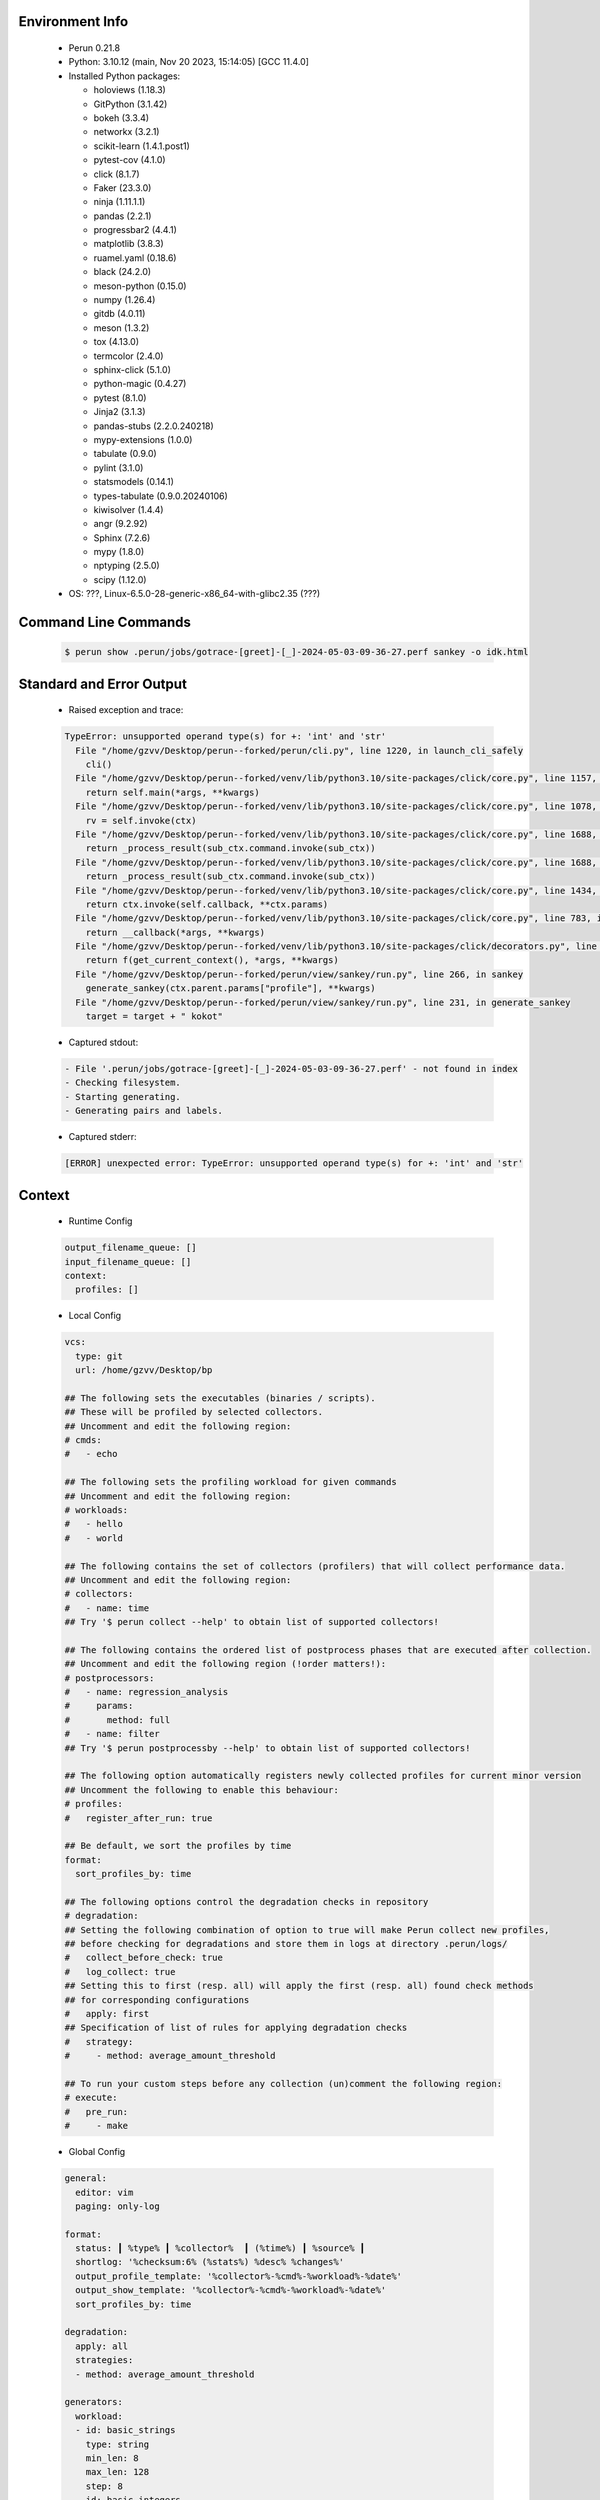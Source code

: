 Environment Info
----------------

  * Perun 0.21.8
  * Python:  3.10.12 (main, Nov 20 2023, 15:14:05) [GCC 11.4.0]
  * Installed Python packages:
  
    * holoviews (1.18.3)
    * GitPython (3.1.42)
    * bokeh (3.3.4)
    * networkx (3.2.1)
    * scikit-learn (1.4.1.post1)
    * pytest-cov (4.1.0)
    * click (8.1.7)
    * Faker (23.3.0)
    * ninja (1.11.1.1)
    * pandas (2.2.1)
    * progressbar2 (4.4.1)
    * matplotlib (3.8.3)
    * ruamel.yaml (0.18.6)
    * black (24.2.0)
    * meson-python (0.15.0)
    * numpy (1.26.4)
    * gitdb (4.0.11)
    * meson (1.3.2)
    * tox (4.13.0)
    * termcolor (2.4.0)
    * sphinx-click (5.1.0)
    * python-magic (0.4.27)
    * pytest (8.1.0)
    * Jinja2 (3.1.3)
    * pandas-stubs (2.2.0.240218)
    * mypy-extensions (1.0.0)
    * tabulate (0.9.0)
    * pylint (3.1.0)
    * statsmodels (0.14.1)
    * types-tabulate (0.9.0.20240106)
    * kiwisolver (1.4.4)
    * angr (9.2.92)
    * Sphinx (7.2.6)
    * mypy (1.8.0)
    * nptyping (2.5.0)
    * scipy (1.12.0)
  * OS: ???, Linux-6.5.0-28-generic-x86_64-with-glibc2.35 (???)

Command Line Commands
---------------------

  .. code-block:: bash
  
    $ perun show .perun/jobs/gotrace-[greet]-[_]-2024-05-03-09-36-27.perf sankey -o idk.html

Standard and Error Output
-------------------------

  * Raised exception and trace:
  
  .. code-block:: bash
  
    TypeError: unsupported operand type(s) for +: 'int' and 'str'
      File "/home/gzvv/Desktop/perun--forked/perun/cli.py", line 1220, in launch_cli_safely
        cli()
      File "/home/gzvv/Desktop/perun--forked/venv/lib/python3.10/site-packages/click/core.py", line 1157, in __call__
        return self.main(*args, **kwargs)
      File "/home/gzvv/Desktop/perun--forked/venv/lib/python3.10/site-packages/click/core.py", line 1078, in main
        rv = self.invoke(ctx)
      File "/home/gzvv/Desktop/perun--forked/venv/lib/python3.10/site-packages/click/core.py", line 1688, in invoke
        return _process_result(sub_ctx.command.invoke(sub_ctx))
      File "/home/gzvv/Desktop/perun--forked/venv/lib/python3.10/site-packages/click/core.py", line 1688, in invoke
        return _process_result(sub_ctx.command.invoke(sub_ctx))
      File "/home/gzvv/Desktop/perun--forked/venv/lib/python3.10/site-packages/click/core.py", line 1434, in invoke
        return ctx.invoke(self.callback, **ctx.params)
      File "/home/gzvv/Desktop/perun--forked/venv/lib/python3.10/site-packages/click/core.py", line 783, in invoke
        return __callback(*args, **kwargs)
      File "/home/gzvv/Desktop/perun--forked/venv/lib/python3.10/site-packages/click/decorators.py", line 33, in new_func
        return f(get_current_context(), *args, **kwargs)
      File "/home/gzvv/Desktop/perun--forked/perun/view/sankey/run.py", line 266, in sankey
        generate_sankey(ctx.parent.params["profile"], **kwargs)
      File "/home/gzvv/Desktop/perun--forked/perun/view/sankey/run.py", line 231, in generate_sankey
        target = target + " kokot"
    
  
  * Captured stdout:

  .. code-block:: 

     - File '.perun/jobs/gotrace-[greet]-[_]-2024-05-03-09-36-27.perf' - not found in index
     - Checking filesystem.
     - Starting generating.
     - Generating pairs and labels.

    
  * Captured stderr:
  
  .. code-block:: 

    [ERROR] unexpected error: TypeError: unsupported operand type(s) for +: 'int' and 'str'


Context
-------
 * Runtime Config
 
 .. code-block:: yaml
 
    output_filename_queue: []
    input_filename_queue: []
    context:
      profiles: []

   
 * Local Config
 
 .. code-block:: yaml
 
    vcs:
      type: git
      url: /home/gzvv/Desktop/bp
    
    ## The following sets the executables (binaries / scripts).
    ## These will be profiled by selected collectors.
    ## Uncomment and edit the following region:
    # cmds:
    #   - echo
    
    ## The following sets the profiling workload for given commands
    ## Uncomment and edit the following region:
    # workloads:
    #   - hello
    #   - world
    
    ## The following contains the set of collectors (profilers) that will collect performance data.
    ## Uncomment and edit the following region:
    # collectors:
    #   - name: time
    ## Try '$ perun collect --help' to obtain list of supported collectors!
    
    ## The following contains the ordered list of postprocess phases that are executed after collection.
    ## Uncomment and edit the following region (!order matters!):
    # postprocessors:
    #   - name: regression_analysis
    #     params:
    #       method: full
    #   - name: filter
    ## Try '$ perun postprocessby --help' to obtain list of supported collectors!
    
    ## The following option automatically registers newly collected profiles for current minor version
    ## Uncomment the following to enable this behaviour:
    # profiles:
    #   register_after_run: true
    
    ## Be default, we sort the profiles by time
    format:
      sort_profiles_by: time
    
    ## The following options control the degradation checks in repository
    # degradation:
    ## Setting the following combination of option to true will make Perun collect new profiles,
    ## before checking for degradations and store them in logs at directory .perun/logs/
    #   collect_before_check: true
    #   log_collect: true
    ## Setting this to first (resp. all) will apply the first (resp. all) found check methods
    ## for corresponding configurations
    #   apply: first
    ## Specification of list of rules for applying degradation checks
    #   strategy:
    #     - method: average_amount_threshold
    
    ## To run your custom steps before any collection (un)comment the following region:
    # execute:
    #   pre_run:
    #     - make

   
 * Global Config
 
 .. code-block:: yaml
 
    general:
      editor: vim
      paging: only-log
    
    format:
      status: ┃ %type% ┃ %collector%  ┃ (%time%) ┃ %source% ┃
      shortlog: '%checksum:6% (%stats%) %desc% %changes%'
      output_profile_template: '%collector%-%cmd%-%workload%-%date%'
      output_show_template: '%collector%-%cmd%-%workload%-%date%'
      sort_profiles_by: time
    
    degradation:
      apply: all
      strategies:
      - method: average_amount_threshold
    
    generators:
      workload:
      - id: basic_strings
        type: string
        min_len: 8
        max_len: 128
        step: 8
      - id: basic_integers
        type: integer
        min_range: 100
        max_range: 10000
        step: 200
      - id: basic_files
        type: textfile
        min_lines: 10
        max_lines: 10000
        step: 1000
    testkey: '692829'


 * Manipulated profiles
 
 .. code-block:: json
   
    {
      "collector_info": {
        "name": "gotrace",
        "params": {
          "bpfring_size": 167772160,
          "get_overhead": true,
          "packages": [
            "main",
            "time"
          ],
          "save_intermediate_to_csv": false,
          "verbose": true,
          "workload": ""
        }
      },
      "header": {
        "cmd": "./greet",
        "type": "mixed",
        "units": {
          "mixed(time delta)": "us"
        },
        "workload": ""
      },
      "machine": {
        "architecture": "x86_64",
        "cpu": {
          "frequency": "3400.06Mhz",
          "physical": 4,
          "total": 4
        },
        "host": "Ubuntu22",
        "memory": {
          "swap": "2.6 GiB",
          "total_ram": "7.7 GiB"
        },
        "release": "6.5.0-28-generic",
        "system": "Linux"
      },
      "models": [],
      "origin": "d7375b2edf0780467a31af166e9634ac1e6b2402",
      "postprocessors": [],
      "resource_type_map": {
        "main.Greet#0": {
          "ncalls": 5,
          "subtype": "Callees [#]",
          "time": 335235901,
          "trace": [
            {
              "func": "main.main.func2"
            },
            {
              "func": "main.main.func2"
            }
          ],
          "type": "time",
          "uid": "main.Greet"
        },
        "main.Greet#1": {
          "ncalls": 5,
          "subtype": "Callees Mean [#]",
          "time": 335235901,
          "trace": [
            {
              "func": "main.main.func2"
            },
            {
              "func": "main.main.func2"
            }
          ],
          "type": "time",
          "uid": "main.Greet"
        },
        "main.Greet#10": {
          "ncalls": 5,
          "subtype": "I Min",
          "time": 335235901,
          "trace": [
            {
              "func": "main.main.func2"
            },
            {
              "func": "main.main.func2"
            }
          ],
          "type": "time",
          "uid": "main.Greet"
        },
        "main.Greet#11": {
          "ncalls": 5,
          "subtype": "E Min",
          "time": 335235901,
          "trace": [
            {
              "func": "main.main.func2"
            },
            {
              "func": "main.main.func2"
            }
          ],
          "type": "time",
          "uid": "main.Greet"
        },
        "main.Greet#12": {
          "ncalls": 5,
          "subtype": "I Max",
          "time": 335235901,
          "trace": [
            {
              "func": "main.main.func2"
            },
            {
              "func": "main.main.func2"
            }
          ],
          "type": "time",
          "uid": "main.Greet"
        },
        "main.Greet#13": {
          "ncalls": 5,
          "subtype": "E Max",
          "time": 335235901,
          "trace": [
            {
              "func": "main.main.func2"
            },
            {
              "func": "main.main.func2"
            }
          ],
          "type": "time",
          "uid": "main.Greet"
        },
        "main.Greet#14": {
          "ncalls": 10,
          "subtype": "Callees [#]",
          "time": 335235901,
          "trace": [
            {
              "func": "main.main.func1"
            }
          ],
          "type": "time",
          "uid": "main.Greet"
        },
        "main.Greet#15": {
          "ncalls": 10,
          "subtype": "Callees Mean [#]",
          "time": 335235901,
          "trace": [
            {
              "func": "main.main.func1"
            }
          ],
          "type": "time",
          "uid": "main.Greet"
        },
        "main.Greet#16": {
          "ncalls": 10,
          "subtype": "Total Inclusive T [ms]",
          "time": 335235901,
          "trace": [
            {
              "func": "main.main.func1"
            }
          ],
          "type": "time",
          "uid": "main.Greet"
        },
        "main.Greet#17": {
          "ncalls": 10,
          "subtype": "Total Inclusive T [%]",
          "time": 335235901,
          "trace": [
            {
              "func": "main.main.func1"
            }
          ],
          "type": "time",
          "uid": "main.Greet"
        },
        "main.Greet#18": {
          "ncalls": 10,
          "subtype": "Total Exclusive T [ms]",
          "time": 335235901,
          "trace": [
            {
              "func": "main.main.func1"
            }
          ],
          "type": "time",
          "uid": "main.Greet"
        },
        "main.Greet#19": {
          "ncalls": 10,
          "subtype": "Total Exclusive T [%]",
          "time": 335235901,
          "trace": [
            {
              "func": "main.main.func1"
            }
          ],
          "type": "time",
          "uid": "main.Greet"
        },
        "main.Greet#2": {
          "ncalls": 5,
          "subtype": "Total Inclusive T [ms]",
          "time": 335235901,
          "trace": [
            {
              "func": "main.main.func2"
            },
            {
              "func": "main.main.func2"
            }
          ],
          "type": "time",
          "uid": "main.Greet"
        },
        "main.Greet#20": {
          "ncalls": 10,
          "subtype": "Total Morestack T [ms]",
          "time": 335235901,
          "trace": [
            {
              "func": "main.main.func1"
            }
          ],
          "type": "time",
          "uid": "main.Greet"
        },
        "main.Greet#21": {
          "ncalls": 10,
          "subtype": "Total Morestack T [%]",
          "time": 335235901,
          "trace": [
            {
              "func": "main.main.func1"
            }
          ],
          "type": "time",
          "uid": "main.Greet"
        },
        "main.Greet#22": {
          "ncalls": 10,
          "subtype": "I Mean",
          "time": 335235901,
          "trace": [
            {
              "func": "main.main.func1"
            }
          ],
          "type": "time",
          "uid": "main.Greet"
        },
        "main.Greet#23": {
          "ncalls": 10,
          "subtype": "E Mean",
          "time": 335235901,
          "trace": [
            {
              "func": "main.main.func1"
            }
          ],
          "type": "time",
          "uid": "main.Greet"
        },
        "main.Greet#24": {
          "ncalls": 10,
          "subtype": "I Min",
          "time": 335235901,
          "trace": [
            {
              "func": "main.main.func1"
            }
          ],
          "type": "time",
          "uid": "main.Greet"
        },
        "main.Greet#25": {
          "ncalls": 10,
          "subtype": "E Min",
          "time": 335235901,
          "trace": [
            {
              "func": "main.main.func1"
            }
          ],
          "type": "time",
          "uid": "main.Greet"
        },
        "main.Greet#26": {
          "ncalls": 10,
          "subtype": "I Max",
          "time": 335235901,
          "trace": [
            {
              "func": "main.main.func1"
            }
          ],
          "type": "time",
          "uid": "main.Greet"
        },
        "main.Greet#27": {
          "ncalls": 10,
          "subtype": "E Max",
          "time": 335235901,
          "trace": [
            {
              "func": "main.main.func1"
            }
          ],
          "type": "time",
          "uid": "main.Greet"
        },
        "main.Greet#3": {
          "ncalls": 5,
          "subtype": "Total Inclusive T [%]",
          "time": 335235901,
          "trace": [
            {
              "func": "main.main.func2"
            },
            {
              "func": "main.main.func2"
            }
          ],
          "type": "time",
          "uid": "main.Greet"
        },
        "main.Greet#4": {
          "ncalls": 5,
          "subtype": "Total Exclusive T [ms]",
          "time": 335235901,
          "trace": [
            {
              "func": "main.main.func2"
            },
            {
              "func": "main.main.func2"
            }
          ],
          "type": "time",
          "uid": "main.Greet"
        },
        "main.Greet#5": {
          "ncalls": 5,
          "subtype": "Total Exclusive T [%]",
          "time": 335235901,
          "trace": [
            {
              "func": "main.main.func2"
            },
            {
              "func": "main.main.func2"
            }
          ],
          "type": "time",
          "uid": "main.Greet"
        },
        "main.Greet#6": {
          "ncalls": 5,
          "subtype": "Total Morestack T [ms]",
          "time": 335235901,
          "trace": [
            {
              "func": "main.main.func2"
            },
            {
              "func": "main.main.func2"
            }
          ],
          "type": "time",
          "uid": "main.Greet"
        },
        "main.Greet#7": {
          "ncalls": 5,
          "subtype": "Total Morestack T [%]",
          "time": 335235901,
          "trace": [
            {
              "func": "main.main.func2"
            },
            {
              "func": "main.main.func2"
            }
          ],
          "type": "time",
          "uid": "main.Greet"
        },
        "main.Greet#8": {
          "ncalls": 5,
          "subtype": "I Mean",
          "time": 335235901,
          "trace": [
            {
              "func": "main.main.func2"
            },
            {
              "func": "main.main.func2"
            }
          ],
          "type": "time",
          "uid": "main.Greet"
        },
        "main.Greet#9": {
          "ncalls": 5,
          "subtype": "E Mean",
          "time": 335235901,
          "trace": [
            {
              "func": "main.main.func2"
            },
            {
              "func": "main.main.func2"
            }
          ],
          "type": "time",
          "uid": "main.Greet"
        },
        "main.add#0": {
          "ncalls": 10,
          "subtype": "Callees [#]",
          "time": 335235901,
          "trace": [
            {
              "func": "main.main.func1"
            },
            {
              "func": "main.Greet"
            }
          ],
          "type": "time",
          "uid": "main.add"
        },
        "main.add#1": {
          "ncalls": 10,
          "subtype": "Callees Mean [#]",
          "time": 335235901,
          "trace": [
            {
              "func": "main.main.func1"
            },
            {
              "func": "main.Greet"
            }
          ],
          "type": "time",
          "uid": "main.add"
        },
        "main.add#10": {
          "ncalls": 10,
          "subtype": "I Min",
          "time": 335235901,
          "trace": [
            {
              "func": "main.main.func1"
            },
            {
              "func": "main.Greet"
            }
          ],
          "type": "time",
          "uid": "main.add"
        },
        "main.add#11": {
          "ncalls": 10,
          "subtype": "E Min",
          "time": 335235901,
          "trace": [
            {
              "func": "main.main.func1"
            },
            {
              "func": "main.Greet"
            }
          ],
          "type": "time",
          "uid": "main.add"
        },
        "main.add#12": {
          "ncalls": 10,
          "subtype": "I Max",
          "time": 335235901,
          "trace": [
            {
              "func": "main.main.func1"
            },
            {
              "func": "main.Greet"
            }
          ],
          "type": "time",
          "uid": "main.add"
        },
        "main.add#13": {
          "ncalls": 10,
          "subtype": "E Max",
          "time": 335235901,
          "trace": [
            {
              "func": "main.main.func1"
            },
            {
              "func": "main.Greet"
            }
          ],
          "type": "time",
          "uid": "main.add"
        },
        "main.add#14": {
          "ncalls": 5,
          "subtype": "Callees [#]",
          "time": 335235901,
          "trace": [
            {
              "func": "main.main.func2"
            },
            {
              "func": "main.main.func2"
            },
            {
              "func": "main.Greet"
            }
          ],
          "type": "time",
          "uid": "main.add"
        },
        "main.add#15": {
          "ncalls": 5,
          "subtype": "Callees Mean [#]",
          "time": 335235901,
          "trace": [
            {
              "func": "main.main.func2"
            },
            {
              "func": "main.main.func2"
            },
            {
              "func": "main.Greet"
            }
          ],
          "type": "time",
          "uid": "main.add"
        },
        "main.add#16": {
          "ncalls": 5,
          "subtype": "Total Inclusive T [ms]",
          "time": 335235901,
          "trace": [
            {
              "func": "main.main.func2"
            },
            {
              "func": "main.main.func2"
            },
            {
              "func": "main.Greet"
            }
          ],
          "type": "time",
          "uid": "main.add"
        },
        "main.add#17": {
          "ncalls": 5,
          "subtype": "Total Inclusive T [%]",
          "time": 335235901,
          "trace": [
            {
              "func": "main.main.func2"
            },
            {
              "func": "main.main.func2"
            },
            {
              "func": "main.Greet"
            }
          ],
          "type": "time",
          "uid": "main.add"
        },
        "main.add#18": {
          "ncalls": 5,
          "subtype": "Total Exclusive T [ms]",
          "time": 335235901,
          "trace": [
            {
              "func": "main.main.func2"
            },
            {
              "func": "main.main.func2"
            },
            {
              "func": "main.Greet"
            }
          ],
          "type": "time",
          "uid": "main.add"
        },
        "main.add#19": {
          "ncalls": 5,
          "subtype": "Total Exclusive T [%]",
          "time": 335235901,
          "trace": [
            {
              "func": "main.main.func2"
            },
            {
              "func": "main.main.func2"
            },
            {
              "func": "main.Greet"
            }
          ],
          "type": "time",
          "uid": "main.add"
        },
        "main.add#2": {
          "ncalls": 10,
          "subtype": "Total Inclusive T [ms]",
          "time": 335235901,
          "trace": [
            {
              "func": "main.main.func1"
            },
            {
              "func": "main.Greet"
            }
          ],
          "type": "time",
          "uid": "main.add"
        },
        "main.add#20": {
          "ncalls": 5,
          "subtype": "Total Morestack T [ms]",
          "time": 335235901,
          "trace": [
            {
              "func": "main.main.func2"
            },
            {
              "func": "main.main.func2"
            },
            {
              "func": "main.Greet"
            }
          ],
          "type": "time",
          "uid": "main.add"
        },
        "main.add#21": {
          "ncalls": 5,
          "subtype": "Total Morestack T [%]",
          "time": 335235901,
          "trace": [
            {
              "func": "main.main.func2"
            },
            {
              "func": "main.main.func2"
            },
            {
              "func": "main.Greet"
            }
          ],
          "type": "time",
          "uid": "main.add"
        },
        "main.add#22": {
          "ncalls": 5,
          "subtype": "I Mean",
          "time": 335235901,
          "trace": [
            {
              "func": "main.main.func2"
            },
            {
              "func": "main.main.func2"
            },
            {
              "func": "main.Greet"
            }
          ],
          "type": "time",
          "uid": "main.add"
        },
        "main.add#23": {
          "ncalls": 5,
          "subtype": "E Mean",
          "time": 335235901,
          "trace": [
            {
              "func": "main.main.func2"
            },
            {
              "func": "main.main.func2"
            },
            {
              "func": "main.Greet"
            }
          ],
          "type": "time",
          "uid": "main.add"
        },
        "main.add#24": {
          "ncalls": 5,
          "subtype": "I Min",
          "time": 335235901,
          "trace": [
            {
              "func": "main.main.func2"
            },
            {
              "func": "main.main.func2"
            },
            {
              "func": "main.Greet"
            }
          ],
          "type": "time",
          "uid": "main.add"
        },
        "main.add#25": {
          "ncalls": 5,
          "subtype": "E Min",
          "time": 335235901,
          "trace": [
            {
              "func": "main.main.func2"
            },
            {
              "func": "main.main.func2"
            },
            {
              "func": "main.Greet"
            }
          ],
          "type": "time",
          "uid": "main.add"
        },
        "main.add#26": {
          "ncalls": 5,
          "subtype": "I Max",
          "time": 335235901,
          "trace": [
            {
              "func": "main.main.func2"
            },
            {
              "func": "main.main.func2"
            },
            {
              "func": "main.Greet"
            }
          ],
          "type": "time",
          "uid": "main.add"
        },
        "main.add#27": {
          "ncalls": 5,
          "subtype": "E Max",
          "time": 335235901,
          "trace": [
            {
              "func": "main.main.func2"
            },
            {
              "func": "main.main.func2"
            },
            {
              "func": "main.Greet"
            }
          ],
          "type": "time",
          "uid": "main.add"
        },
        "main.add#28": {
          "ncalls": 1,
          "subtype": "Callees [#]",
          "time": 335235901,
          "trace": [
            {
              "func": "main.main"
            }
          ],
          "type": "time",
          "uid": "main.add"
        },
        "main.add#29": {
          "ncalls": 1,
          "subtype": "Callees Mean [#]",
          "time": 335235901,
          "trace": [
            {
              "func": "main.main"
            }
          ],
          "type": "time",
          "uid": "main.add"
        },
        "main.add#3": {
          "ncalls": 10,
          "subtype": "Total Inclusive T [%]",
          "time": 335235901,
          "trace": [
            {
              "func": "main.main.func1"
            },
            {
              "func": "main.Greet"
            }
          ],
          "type": "time",
          "uid": "main.add"
        },
        "main.add#30": {
          "ncalls": 1,
          "subtype": "Total Inclusive T [ms]",
          "time": 335235901,
          "trace": [
            {
              "func": "main.main"
            }
          ],
          "type": "time",
          "uid": "main.add"
        },
        "main.add#31": {
          "ncalls": 1,
          "subtype": "Total Inclusive T [%]",
          "time": 335235901,
          "trace": [
            {
              "func": "main.main"
            }
          ],
          "type": "time",
          "uid": "main.add"
        },
        "main.add#32": {
          "ncalls": 1,
          "subtype": "Total Exclusive T [ms]",
          "time": 335235901,
          "trace": [
            {
              "func": "main.main"
            }
          ],
          "type": "time",
          "uid": "main.add"
        },
        "main.add#33": {
          "ncalls": 1,
          "subtype": "Total Exclusive T [%]",
          "time": 335235901,
          "trace": [
            {
              "func": "main.main"
            }
          ],
          "type": "time",
          "uid": "main.add"
        },
        "main.add#34": {
          "ncalls": 1,
          "subtype": "Total Morestack T [ms]",
          "time": 335235901,
          "trace": [
            {
              "func": "main.main"
            }
          ],
          "type": "time",
          "uid": "main.add"
        },
        "main.add#35": {
          "ncalls": 1,
          "subtype": "Total Morestack T [%]",
          "time": 335235901,
          "trace": [
            {
              "func": "main.main"
            }
          ],
          "type": "time",
          "uid": "main.add"
        },
        "main.add#36": {
          "ncalls": 1,
          "subtype": "I Mean",
          "time": 335235901,
          "trace": [
            {
              "func": "main.main"
            }
          ],
          "type": "time",
          "uid": "main.add"
        },
        "main.add#37": {
          "ncalls": 1,
          "subtype": "E Mean",
          "time": 335235901,
          "trace": [
            {
              "func": "main.main"
            }
          ],
          "type": "time",
          "uid": "main.add"
        },
        "main.add#38": {
          "ncalls": 1,
          "subtype": "I Min",
          "time": 335235901,
          "trace": [
            {
              "func": "main.main"
            }
          ],
          "type": "time",
          "uid": "main.add"
        },
        "main.add#39": {
          "ncalls": 1,
          "subtype": "E Min",
          "time": 335235901,
          "trace": [
            {
              "func": "main.main"
            }
          ],
          "type": "time",
          "uid": "main.add"
        },
        "main.add#4": {
          "ncalls": 10,
          "subtype": "Total Exclusive T [ms]",
          "time": 335235901,
          "trace": [
            {
              "func": "main.main.func1"
            },
            {
              "func": "main.Greet"
            }
          ],
          "type": "time",
          "uid": "main.add"
        },
        "main.add#40": {
          "ncalls": 1,
          "subtype": "I Max",
          "time": 335235901,
          "trace": [
            {
              "func": "main.main"
            }
          ],
          "type": "time",
          "uid": "main.add"
        },
        "main.add#41": {
          "ncalls": 1,
          "subtype": "E Max",
          "time": 335235901,
          "trace": [
            {
              "func": "main.main"
            }
          ],
          "type": "time",
          "uid": "main.add"
        },
        "main.add#5": {
          "ncalls": 10,
          "subtype": "Total Exclusive T [%]",
          "time": 335235901,
          "trace": [
            {
              "func": "main.main.func1"
            },
            {
              "func": "main.Greet"
            }
          ],
          "type": "time",
          "uid": "main.add"
        },
        "main.add#6": {
          "ncalls": 10,
          "subtype": "Total Morestack T [ms]",
          "time": 335235901,
          "trace": [
            {
              "func": "main.main.func1"
            },
            {
              "func": "main.Greet"
            }
          ],
          "type": "time",
          "uid": "main.add"
        },
        "main.add#7": {
          "ncalls": 10,
          "subtype": "Total Morestack T [%]",
          "time": 335235901,
          "trace": [
            {
              "func": "main.main.func1"
            },
            {
              "func": "main.Greet"
            }
          ],
          "type": "time",
          "uid": "main.add"
        },
        "main.add#8": {
          "ncalls": 10,
          "subtype": "I Mean",
          "time": 335235901,
          "trace": [
            {
              "func": "main.main.func1"
            },
            {
              "func": "main.Greet"
            }
          ],
          "type": "time",
          "uid": "main.add"
        },
        "main.add#9": {
          "ncalls": 10,
          "subtype": "E Mean",
          "time": 335235901,
          "trace": [
            {
              "func": "main.main.func1"
            },
            {
              "func": "main.Greet"
            }
          ],
          "type": "time",
          "uid": "main.add"
        },
        "main.getCurrentCPUID#0": {
          "ncalls": 10,
          "subtype": "Callees [#]",
          "time": 335235901,
          "trace": [
            {
              "func": "main.main.func1"
            },
            {
              "func": "main.Greet"
            }
          ],
          "type": "time",
          "uid": "main.getCurrentCPUID"
        },
        "main.getCurrentCPUID#1": {
          "ncalls": 10,
          "subtype": "Callees Mean [#]",
          "time": 335235901,
          "trace": [
            {
              "func": "main.main.func1"
            },
            {
              "func": "main.Greet"
            }
          ],
          "type": "time",
          "uid": "main.getCurrentCPUID"
        },
        "main.getCurrentCPUID#10": {
          "ncalls": 10,
          "subtype": "I Min",
          "time": 335235901,
          "trace": [
            {
              "func": "main.main.func1"
            },
            {
              "func": "main.Greet"
            }
          ],
          "type": "time",
          "uid": "main.getCurrentCPUID"
        },
        "main.getCurrentCPUID#11": {
          "ncalls": 10,
          "subtype": "E Min",
          "time": 335235901,
          "trace": [
            {
              "func": "main.main.func1"
            },
            {
              "func": "main.Greet"
            }
          ],
          "type": "time",
          "uid": "main.getCurrentCPUID"
        },
        "main.getCurrentCPUID#12": {
          "ncalls": 10,
          "subtype": "I Max",
          "time": 335235901,
          "trace": [
            {
              "func": "main.main.func1"
            },
            {
              "func": "main.Greet"
            }
          ],
          "type": "time",
          "uid": "main.getCurrentCPUID"
        },
        "main.getCurrentCPUID#13": {
          "ncalls": 10,
          "subtype": "E Max",
          "time": 335235901,
          "trace": [
            {
              "func": "main.main.func1"
            },
            {
              "func": "main.Greet"
            }
          ],
          "type": "time",
          "uid": "main.getCurrentCPUID"
        },
        "main.getCurrentCPUID#14": {
          "ncalls": 10,
          "subtype": "Callees [#]",
          "time": 335235901,
          "trace": [
            {
              "func": "main.main.func1"
            },
            {
              "func": "main.Greet"
            },
            {
              "func": "main.add"
            }
          ],
          "type": "time",
          "uid": "main.getCurrentCPUID"
        },
        "main.getCurrentCPUID#15": {
          "ncalls": 10,
          "subtype": "Callees Mean [#]",
          "time": 335235901,
          "trace": [
            {
              "func": "main.main.func1"
            },
            {
              "func": "main.Greet"
            },
            {
              "func": "main.add"
            }
          ],
          "type": "time",
          "uid": "main.getCurrentCPUID"
        },
        "main.getCurrentCPUID#16": {
          "ncalls": 10,
          "subtype": "Total Inclusive T [ms]",
          "time": 335235901,
          "trace": [
            {
              "func": "main.main.func1"
            },
            {
              "func": "main.Greet"
            },
            {
              "func": "main.add"
            }
          ],
          "type": "time",
          "uid": "main.getCurrentCPUID"
        },
        "main.getCurrentCPUID#17": {
          "ncalls": 10,
          "subtype": "Total Inclusive T [%]",
          "time": 335235901,
          "trace": [
            {
              "func": "main.main.func1"
            },
            {
              "func": "main.Greet"
            },
            {
              "func": "main.add"
            }
          ],
          "type": "time",
          "uid": "main.getCurrentCPUID"
        },
        "main.getCurrentCPUID#18": {
          "ncalls": 10,
          "subtype": "Total Exclusive T [ms]",
          "time": 335235901,
          "trace": [
            {
              "func": "main.main.func1"
            },
            {
              "func": "main.Greet"
            },
            {
              "func": "main.add"
            }
          ],
          "type": "time",
          "uid": "main.getCurrentCPUID"
        },
        "main.getCurrentCPUID#19": {
          "ncalls": 10,
          "subtype": "Total Exclusive T [%]",
          "time": 335235901,
          "trace": [
            {
              "func": "main.main.func1"
            },
            {
              "func": "main.Greet"
            },
            {
              "func": "main.add"
            }
          ],
          "type": "time",
          "uid": "main.getCurrentCPUID"
        },
        "main.getCurrentCPUID#2": {
          "ncalls": 10,
          "subtype": "Total Inclusive T [ms]",
          "time": 335235901,
          "trace": [
            {
              "func": "main.main.func1"
            },
            {
              "func": "main.Greet"
            }
          ],
          "type": "time",
          "uid": "main.getCurrentCPUID"
        },
        "main.getCurrentCPUID#20": {
          "ncalls": 10,
          "subtype": "Total Morestack T [ms]",
          "time": 335235901,
          "trace": [
            {
              "func": "main.main.func1"
            },
            {
              "func": "main.Greet"
            },
            {
              "func": "main.add"
            }
          ],
          "type": "time",
          "uid": "main.getCurrentCPUID"
        },
        "main.getCurrentCPUID#21": {
          "ncalls": 10,
          "subtype": "Total Morestack T [%]",
          "time": 335235901,
          "trace": [
            {
              "func": "main.main.func1"
            },
            {
              "func": "main.Greet"
            },
            {
              "func": "main.add"
            }
          ],
          "type": "time",
          "uid": "main.getCurrentCPUID"
        },
        "main.getCurrentCPUID#22": {
          "ncalls": 10,
          "subtype": "I Mean",
          "time": 335235901,
          "trace": [
            {
              "func": "main.main.func1"
            },
            {
              "func": "main.Greet"
            },
            {
              "func": "main.add"
            }
          ],
          "type": "time",
          "uid": "main.getCurrentCPUID"
        },
        "main.getCurrentCPUID#23": {
          "ncalls": 10,
          "subtype": "E Mean",
          "time": 335235901,
          "trace": [
            {
              "func": "main.main.func1"
            },
            {
              "func": "main.Greet"
            },
            {
              "func": "main.add"
            }
          ],
          "type": "time",
          "uid": "main.getCurrentCPUID"
        },
        "main.getCurrentCPUID#24": {
          "ncalls": 10,
          "subtype": "I Min",
          "time": 335235901,
          "trace": [
            {
              "func": "main.main.func1"
            },
            {
              "func": "main.Greet"
            },
            {
              "func": "main.add"
            }
          ],
          "type": "time",
          "uid": "main.getCurrentCPUID"
        },
        "main.getCurrentCPUID#25": {
          "ncalls": 10,
          "subtype": "E Min",
          "time": 335235901,
          "trace": [
            {
              "func": "main.main.func1"
            },
            {
              "func": "main.Greet"
            },
            {
              "func": "main.add"
            }
          ],
          "type": "time",
          "uid": "main.getCurrentCPUID"
        },
        "main.getCurrentCPUID#26": {
          "ncalls": 10,
          "subtype": "I Max",
          "time": 335235901,
          "trace": [
            {
              "func": "main.main.func1"
            },
            {
              "func": "main.Greet"
            },
            {
              "func": "main.add"
            }
          ],
          "type": "time",
          "uid": "main.getCurrentCPUID"
        },
        "main.getCurrentCPUID#27": {
          "ncalls": 10,
          "subtype": "E Max",
          "time": 335235901,
          "trace": [
            {
              "func": "main.main.func1"
            },
            {
              "func": "main.Greet"
            },
            {
              "func": "main.add"
            }
          ],
          "type": "time",
          "uid": "main.getCurrentCPUID"
        },
        "main.getCurrentCPUID#28": {
          "ncalls": 5,
          "subtype": "Callees [#]",
          "time": 335235901,
          "trace": [
            {
              "func": "main.main.func2"
            },
            {
              "func": "main.main.func2"
            },
            {
              "func": "main.Greet"
            }
          ],
          "type": "time",
          "uid": "main.getCurrentCPUID"
        },
        "main.getCurrentCPUID#29": {
          "ncalls": 5,
          "subtype": "Callees Mean [#]",
          "time": 335235901,
          "trace": [
            {
              "func": "main.main.func2"
            },
            {
              "func": "main.main.func2"
            },
            {
              "func": "main.Greet"
            }
          ],
          "type": "time",
          "uid": "main.getCurrentCPUID"
        },
        "main.getCurrentCPUID#3": {
          "ncalls": 10,
          "subtype": "Total Inclusive T [%]",
          "time": 335235901,
          "trace": [
            {
              "func": "main.main.func1"
            },
            {
              "func": "main.Greet"
            }
          ],
          "type": "time",
          "uid": "main.getCurrentCPUID"
        },
        "main.getCurrentCPUID#30": {
          "ncalls": 5,
          "subtype": "Total Inclusive T [ms]",
          "time": 335235901,
          "trace": [
            {
              "func": "main.main.func2"
            },
            {
              "func": "main.main.func2"
            },
            {
              "func": "main.Greet"
            }
          ],
          "type": "time",
          "uid": "main.getCurrentCPUID"
        },
        "main.getCurrentCPUID#31": {
          "ncalls": 5,
          "subtype": "Total Inclusive T [%]",
          "time": 335235901,
          "trace": [
            {
              "func": "main.main.func2"
            },
            {
              "func": "main.main.func2"
            },
            {
              "func": "main.Greet"
            }
          ],
          "type": "time",
          "uid": "main.getCurrentCPUID"
        },
        "main.getCurrentCPUID#32": {
          "ncalls": 5,
          "subtype": "Total Exclusive T [ms]",
          "time": 335235901,
          "trace": [
            {
              "func": "main.main.func2"
            },
            {
              "func": "main.main.func2"
            },
            {
              "func": "main.Greet"
            }
          ],
          "type": "time",
          "uid": "main.getCurrentCPUID"
        },
        "main.getCurrentCPUID#33": {
          "ncalls": 5,
          "subtype": "Total Exclusive T [%]",
          "time": 335235901,
          "trace": [
            {
              "func": "main.main.func2"
            },
            {
              "func": "main.main.func2"
            },
            {
              "func": "main.Greet"
            }
          ],
          "type": "time",
          "uid": "main.getCurrentCPUID"
        },
        "main.getCurrentCPUID#34": {
          "ncalls": 5,
          "subtype": "Total Morestack T [ms]",
          "time": 335235901,
          "trace": [
            {
              "func": "main.main.func2"
            },
            {
              "func": "main.main.func2"
            },
            {
              "func": "main.Greet"
            }
          ],
          "type": "time",
          "uid": "main.getCurrentCPUID"
        },
        "main.getCurrentCPUID#35": {
          "ncalls": 5,
          "subtype": "Total Morestack T [%]",
          "time": 335235901,
          "trace": [
            {
              "func": "main.main.func2"
            },
            {
              "func": "main.main.func2"
            },
            {
              "func": "main.Greet"
            }
          ],
          "type": "time",
          "uid": "main.getCurrentCPUID"
        },
        "main.getCurrentCPUID#36": {
          "ncalls": 5,
          "subtype": "I Mean",
          "time": 335235901,
          "trace": [
            {
              "func": "main.main.func2"
            },
            {
              "func": "main.main.func2"
            },
            {
              "func": "main.Greet"
            }
          ],
          "type": "time",
          "uid": "main.getCurrentCPUID"
        },
        "main.getCurrentCPUID#37": {
          "ncalls": 5,
          "subtype": "E Mean",
          "time": 335235901,
          "trace": [
            {
              "func": "main.main.func2"
            },
            {
              "func": "main.main.func2"
            },
            {
              "func": "main.Greet"
            }
          ],
          "type": "time",
          "uid": "main.getCurrentCPUID"
        },
        "main.getCurrentCPUID#38": {
          "ncalls": 5,
          "subtype": "I Min",
          "time": 335235901,
          "trace": [
            {
              "func": "main.main.func2"
            },
            {
              "func": "main.main.func2"
            },
            {
              "func": "main.Greet"
            }
          ],
          "type": "time",
          "uid": "main.getCurrentCPUID"
        },
        "main.getCurrentCPUID#39": {
          "ncalls": 5,
          "subtype": "E Min",
          "time": 335235901,
          "trace": [
            {
              "func": "main.main.func2"
            },
            {
              "func": "main.main.func2"
            },
            {
              "func": "main.Greet"
            }
          ],
          "type": "time",
          "uid": "main.getCurrentCPUID"
        },
        "main.getCurrentCPUID#4": {
          "ncalls": 10,
          "subtype": "Total Exclusive T [ms]",
          "time": 335235901,
          "trace": [
            {
              "func": "main.main.func1"
            },
            {
              "func": "main.Greet"
            }
          ],
          "type": "time",
          "uid": "main.getCurrentCPUID"
        },
        "main.getCurrentCPUID#40": {
          "ncalls": 5,
          "subtype": "I Max",
          "time": 335235901,
          "trace": [
            {
              "func": "main.main.func2"
            },
            {
              "func": "main.main.func2"
            },
            {
              "func": "main.Greet"
            }
          ],
          "type": "time",
          "uid": "main.getCurrentCPUID"
        },
        "main.getCurrentCPUID#41": {
          "ncalls": 5,
          "subtype": "E Max",
          "time": 335235901,
          "trace": [
            {
              "func": "main.main.func2"
            },
            {
              "func": "main.main.func2"
            },
            {
              "func": "main.Greet"
            }
          ],
          "type": "time",
          "uid": "main.getCurrentCPUID"
        },
        "main.getCurrentCPUID#42": {
          "ncalls": 4,
          "subtype": "Callees [#]",
          "time": 335235901,
          "trace": [
            {
              "func": "main.main.func2"
            },
            {
              "func": "main.main.func2"
            },
            {
              "func": "main.Greet"
            },
            {
              "func": "main.add"
            }
          ],
          "type": "time",
          "uid": "main.getCurrentCPUID"
        },
        "main.getCurrentCPUID#43": {
          "ncalls": 4,
          "subtype": "Callees Mean [#]",
          "time": 335235901,
          "trace": [
            {
              "func": "main.main.func2"
            },
            {
              "func": "main.main.func2"
            },
            {
              "func": "main.Greet"
            },
            {
              "func": "main.add"
            }
          ],
          "type": "time",
          "uid": "main.getCurrentCPUID"
        },
        "main.getCurrentCPUID#44": {
          "ncalls": 4,
          "subtype": "Total Inclusive T [ms]",
          "time": 335235901,
          "trace": [
            {
              "func": "main.main.func2"
            },
            {
              "func": "main.main.func2"
            },
            {
              "func": "main.Greet"
            },
            {
              "func": "main.add"
            }
          ],
          "type": "time",
          "uid": "main.getCurrentCPUID"
        },
        "main.getCurrentCPUID#45": {
          "ncalls": 4,
          "subtype": "Total Inclusive T [%]",
          "time": 335235901,
          "trace": [
            {
              "func": "main.main.func2"
            },
            {
              "func": "main.main.func2"
            },
            {
              "func": "main.Greet"
            },
            {
              "func": "main.add"
            }
          ],
          "type": "time",
          "uid": "main.getCurrentCPUID"
        },
        "main.getCurrentCPUID#46": {
          "ncalls": 4,
          "subtype": "Total Exclusive T [ms]",
          "time": 335235901,
          "trace": [
            {
              "func": "main.main.func2"
            },
            {
              "func": "main.main.func2"
            },
            {
              "func": "main.Greet"
            },
            {
              "func": "main.add"
            }
          ],
          "type": "time",
          "uid": "main.getCurrentCPUID"
        },
        "main.getCurrentCPUID#47": {
          "ncalls": 4,
          "subtype": "Total Exclusive T [%]",
          "time": 335235901,
          "trace": [
            {
              "func": "main.main.func2"
            },
            {
              "func": "main.main.func2"
            },
            {
              "func": "main.Greet"
            },
            {
              "func": "main.add"
            }
          ],
          "type": "time",
          "uid": "main.getCurrentCPUID"
        },
        "main.getCurrentCPUID#48": {
          "ncalls": 4,
          "subtype": "Total Morestack T [ms]",
          "time": 335235901,
          "trace": [
            {
              "func": "main.main.func2"
            },
            {
              "func": "main.main.func2"
            },
            {
              "func": "main.Greet"
            },
            {
              "func": "main.add"
            }
          ],
          "type": "time",
          "uid": "main.getCurrentCPUID"
        },
        "main.getCurrentCPUID#49": {
          "ncalls": 4,
          "subtype": "Total Morestack T [%]",
          "time": 335235901,
          "trace": [
            {
              "func": "main.main.func2"
            },
            {
              "func": "main.main.func2"
            },
            {
              "func": "main.Greet"
            },
            {
              "func": "main.add"
            }
          ],
          "type": "time",
          "uid": "main.getCurrentCPUID"
        },
        "main.getCurrentCPUID#5": {
          "ncalls": 10,
          "subtype": "Total Exclusive T [%]",
          "time": 335235901,
          "trace": [
            {
              "func": "main.main.func1"
            },
            {
              "func": "main.Greet"
            }
          ],
          "type": "time",
          "uid": "main.getCurrentCPUID"
        },
        "main.getCurrentCPUID#50": {
          "ncalls": 4,
          "subtype": "I Mean",
          "time": 335235901,
          "trace": [
            {
              "func": "main.main.func2"
            },
            {
              "func": "main.main.func2"
            },
            {
              "func": "main.Greet"
            },
            {
              "func": "main.add"
            }
          ],
          "type": "time",
          "uid": "main.getCurrentCPUID"
        },
        "main.getCurrentCPUID#51": {
          "ncalls": 4,
          "subtype": "E Mean",
          "time": 335235901,
          "trace": [
            {
              "func": "main.main.func2"
            },
            {
              "func": "main.main.func2"
            },
            {
              "func": "main.Greet"
            },
            {
              "func": "main.add"
            }
          ],
          "type": "time",
          "uid": "main.getCurrentCPUID"
        },
        "main.getCurrentCPUID#52": {
          "ncalls": 4,
          "subtype": "I Min",
          "time": 335235901,
          "trace": [
            {
              "func": "main.main.func2"
            },
            {
              "func": "main.main.func2"
            },
            {
              "func": "main.Greet"
            },
            {
              "func": "main.add"
            }
          ],
          "type": "time",
          "uid": "main.getCurrentCPUID"
        },
        "main.getCurrentCPUID#53": {
          "ncalls": 4,
          "subtype": "E Min",
          "time": 335235901,
          "trace": [
            {
              "func": "main.main.func2"
            },
            {
              "func": "main.main.func2"
            },
            {
              "func": "main.Greet"
            },
            {
              "func": "main.add"
            }
          ],
          "type": "time",
          "uid": "main.getCurrentCPUID"
        },
        "main.getCurrentCPUID#54": {
          "ncalls": 4,
          "subtype": "I Max",
          "time": 335235901,
          "trace": [
            {
              "func": "main.main.func2"
            },
            {
              "func": "main.main.func2"
            },
            {
              "func": "main.Greet"
            },
            {
              "func": "main.add"
            }
          ],
          "type": "time",
          "uid": "main.getCurrentCPUID"
        },
        "main.getCurrentCPUID#55": {
          "ncalls": 4,
          "subtype": "E Max",
          "time": 335235901,
          "trace": [
            {
              "func": "main.main.func2"
            },
            {
              "func": "main.main.func2"
            },
            {
              "func": "main.Greet"
            },
            {
              "func": "main.add"
            }
          ],
          "type": "time",
          "uid": "main.getCurrentCPUID"
        },
        "main.getCurrentCPUID#56": {
          "ncalls": 1,
          "subtype": "Callees [#]",
          "time": 335235901,
          "trace": [
            {
              "func": "main.main.func2"
            },
            {
              "func": "main.main.func2"
            },
            {
              "func": "main.Greet"
            },
            {
              "func": "main.add"
            },
            {
              "func": "main.add"
            },
            {
              "func": "main.add"
            }
          ],
          "type": "time",
          "uid": "main.getCurrentCPUID"
        },
        "main.getCurrentCPUID#57": {
          "ncalls": 1,
          "subtype": "Callees Mean [#]",
          "time": 335235901,
          "trace": [
            {
              "func": "main.main.func2"
            },
            {
              "func": "main.main.func2"
            },
            {
              "func": "main.Greet"
            },
            {
              "func": "main.add"
            },
            {
              "func": "main.add"
            },
            {
              "func": "main.add"
            }
          ],
          "type": "time",
          "uid": "main.getCurrentCPUID"
        },
        "main.getCurrentCPUID#58": {
          "ncalls": 1,
          "subtype": "Total Inclusive T [ms]",
          "time": 335235901,
          "trace": [
            {
              "func": "main.main.func2"
            },
            {
              "func": "main.main.func2"
            },
            {
              "func": "main.Greet"
            },
            {
              "func": "main.add"
            },
            {
              "func": "main.add"
            },
            {
              "func": "main.add"
            }
          ],
          "type": "time",
          "uid": "main.getCurrentCPUID"
        },
        "main.getCurrentCPUID#59": {
          "ncalls": 1,
          "subtype": "Total Inclusive T [%]",
          "time": 335235901,
          "trace": [
            {
              "func": "main.main.func2"
            },
            {
              "func": "main.main.func2"
            },
            {
              "func": "main.Greet"
            },
            {
              "func": "main.add"
            },
            {
              "func": "main.add"
            },
            {
              "func": "main.add"
            }
          ],
          "type": "time",
          "uid": "main.getCurrentCPUID"
        },
        "main.getCurrentCPUID#6": {
          "ncalls": 10,
          "subtype": "Total Morestack T [ms]",
          "time": 335235901,
          "trace": [
            {
              "func": "main.main.func1"
            },
            {
              "func": "main.Greet"
            }
          ],
          "type": "time",
          "uid": "main.getCurrentCPUID"
        },
        "main.getCurrentCPUID#60": {
          "ncalls": 1,
          "subtype": "Total Exclusive T [ms]",
          "time": 335235901,
          "trace": [
            {
              "func": "main.main.func2"
            },
            {
              "func": "main.main.func2"
            },
            {
              "func": "main.Greet"
            },
            {
              "func": "main.add"
            },
            {
              "func": "main.add"
            },
            {
              "func": "main.add"
            }
          ],
          "type": "time",
          "uid": "main.getCurrentCPUID"
        },
        "main.getCurrentCPUID#61": {
          "ncalls": 1,
          "subtype": "Total Exclusive T [%]",
          "time": 335235901,
          "trace": [
            {
              "func": "main.main.func2"
            },
            {
              "func": "main.main.func2"
            },
            {
              "func": "main.Greet"
            },
            {
              "func": "main.add"
            },
            {
              "func": "main.add"
            },
            {
              "func": "main.add"
            }
          ],
          "type": "time",
          "uid": "main.getCurrentCPUID"
        },
        "main.getCurrentCPUID#62": {
          "ncalls": 1,
          "subtype": "Total Morestack T [ms]",
          "time": 335235901,
          "trace": [
            {
              "func": "main.main.func2"
            },
            {
              "func": "main.main.func2"
            },
            {
              "func": "main.Greet"
            },
            {
              "func": "main.add"
            },
            {
              "func": "main.add"
            },
            {
              "func": "main.add"
            }
          ],
          "type": "time",
          "uid": "main.getCurrentCPUID"
        },
        "main.getCurrentCPUID#63": {
          "ncalls": 1,
          "subtype": "Total Morestack T [%]",
          "time": 335235901,
          "trace": [
            {
              "func": "main.main.func2"
            },
            {
              "func": "main.main.func2"
            },
            {
              "func": "main.Greet"
            },
            {
              "func": "main.add"
            },
            {
              "func": "main.add"
            },
            {
              "func": "main.add"
            }
          ],
          "type": "time",
          "uid": "main.getCurrentCPUID"
        },
        "main.getCurrentCPUID#64": {
          "ncalls": 1,
          "subtype": "I Mean",
          "time": 335235901,
          "trace": [
            {
              "func": "main.main.func2"
            },
            {
              "func": "main.main.func2"
            },
            {
              "func": "main.Greet"
            },
            {
              "func": "main.add"
            },
            {
              "func": "main.add"
            },
            {
              "func": "main.add"
            }
          ],
          "type": "time",
          "uid": "main.getCurrentCPUID"
        },
        "main.getCurrentCPUID#65": {
          "ncalls": 1,
          "subtype": "E Mean",
          "time": 335235901,
          "trace": [
            {
              "func": "main.main.func2"
            },
            {
              "func": "main.main.func2"
            },
            {
              "func": "main.Greet"
            },
            {
              "func": "main.add"
            },
            {
              "func": "main.add"
            },
            {
              "func": "main.add"
            }
          ],
          "type": "time",
          "uid": "main.getCurrentCPUID"
        },
        "main.getCurrentCPUID#66": {
          "ncalls": 1,
          "subtype": "I Min",
          "time": 335235901,
          "trace": [
            {
              "func": "main.main.func2"
            },
            {
              "func": "main.main.func2"
            },
            {
              "func": "main.Greet"
            },
            {
              "func": "main.add"
            },
            {
              "func": "main.add"
            },
            {
              "func": "main.add"
            }
          ],
          "type": "time",
          "uid": "main.getCurrentCPUID"
        },
        "main.getCurrentCPUID#67": {
          "ncalls": 1,
          "subtype": "E Min",
          "time": 335235901,
          "trace": [
            {
              "func": "main.main.func2"
            },
            {
              "func": "main.main.func2"
            },
            {
              "func": "main.Greet"
            },
            {
              "func": "main.add"
            },
            {
              "func": "main.add"
            },
            {
              "func": "main.add"
            }
          ],
          "type": "time",
          "uid": "main.getCurrentCPUID"
        },
        "main.getCurrentCPUID#68": {
          "ncalls": 1,
          "subtype": "I Max",
          "time": 335235901,
          "trace": [
            {
              "func": "main.main.func2"
            },
            {
              "func": "main.main.func2"
            },
            {
              "func": "main.Greet"
            },
            {
              "func": "main.add"
            },
            {
              "func": "main.add"
            },
            {
              "func": "main.add"
            }
          ],
          "type": "time",
          "uid": "main.getCurrentCPUID"
        },
        "main.getCurrentCPUID#69": {
          "ncalls": 1,
          "subtype": "E Max",
          "time": 335235901,
          "trace": [
            {
              "func": "main.main.func2"
            },
            {
              "func": "main.main.func2"
            },
            {
              "func": "main.Greet"
            },
            {
              "func": "main.add"
            },
            {
              "func": "main.add"
            },
            {
              "func": "main.add"
            }
          ],
          "type": "time",
          "uid": "main.getCurrentCPUID"
        },
        "main.getCurrentCPUID#7": {
          "ncalls": 10,
          "subtype": "Total Morestack T [%]",
          "time": 335235901,
          "trace": [
            {
              "func": "main.main.func1"
            },
            {
              "func": "main.Greet"
            }
          ],
          "type": "time",
          "uid": "main.getCurrentCPUID"
        },
        "main.getCurrentCPUID#70": {
          "ncalls": 1,
          "subtype": "Callees [#]",
          "time": 335235901,
          "trace": [
            {
              "func": "main.main"
            }
          ],
          "type": "time",
          "uid": "main.getCurrentCPUID"
        },
        "main.getCurrentCPUID#71": {
          "ncalls": 1,
          "subtype": "Callees Mean [#]",
          "time": 335235901,
          "trace": [
            {
              "func": "main.main"
            }
          ],
          "type": "time",
          "uid": "main.getCurrentCPUID"
        },
        "main.getCurrentCPUID#72": {
          "ncalls": 1,
          "subtype": "Total Inclusive T [ms]",
          "time": 335235901,
          "trace": [
            {
              "func": "main.main"
            }
          ],
          "type": "time",
          "uid": "main.getCurrentCPUID"
        },
        "main.getCurrentCPUID#73": {
          "ncalls": 1,
          "subtype": "Total Inclusive T [%]",
          "time": 335235901,
          "trace": [
            {
              "func": "main.main"
            }
          ],
          "type": "time",
          "uid": "main.getCurrentCPUID"
        },
        "main.getCurrentCPUID#74": {
          "ncalls": 1,
          "subtype": "Total Exclusive T [ms]",
          "time": 335235901,
          "trace": [
            {
              "func": "main.main"
            }
          ],
          "type": "time",
          "uid": "main.getCurrentCPUID"
        },
        "main.getCurrentCPUID#75": {
          "ncalls": 1,
          "subtype": "Total Exclusive T [%]",
          "time": 335235901,
          "trace": [
            {
              "func": "main.main"
            }
          ],
          "type": "time",
          "uid": "main.getCurrentCPUID"
        },
        "main.getCurrentCPUID#76": {
          "ncalls": 1,
          "subtype": "Total Morestack T [ms]",
          "time": 335235901,
          "trace": [
            {
              "func": "main.main"
            }
          ],
          "type": "time",
          "uid": "main.getCurrentCPUID"
        },
        "main.getCurrentCPUID#77": {
          "ncalls": 1,
          "subtype": "Total Morestack T [%]",
          "time": 335235901,
          "trace": [
            {
              "func": "main.main"
            }
          ],
          "type": "time",
          "uid": "main.getCurrentCPUID"
        },
        "main.getCurrentCPUID#78": {
          "ncalls": 1,
          "subtype": "I Mean",
          "time": 335235901,
          "trace": [
            {
              "func": "main.main"
            }
          ],
          "type": "time",
          "uid": "main.getCurrentCPUID"
        },
        "main.getCurrentCPUID#79": {
          "ncalls": 1,
          "subtype": "E Mean",
          "time": 335235901,
          "trace": [
            {
              "func": "main.main"
            }
          ],
          "type": "time",
          "uid": "main.getCurrentCPUID"
        },
        "main.getCurrentCPUID#8": {
          "ncalls": 10,
          "subtype": "I Mean",
          "time": 335235901,
          "trace": [
            {
              "func": "main.main.func1"
            },
            {
              "func": "main.Greet"
            }
          ],
          "type": "time",
          "uid": "main.getCurrentCPUID"
        },
        "main.getCurrentCPUID#80": {
          "ncalls": 1,
          "subtype": "I Min",
          "time": 335235901,
          "trace": [
            {
              "func": "main.main"
            }
          ],
          "type": "time",
          "uid": "main.getCurrentCPUID"
        },
        "main.getCurrentCPUID#81": {
          "ncalls": 1,
          "subtype": "E Min",
          "time": 335235901,
          "trace": [
            {
              "func": "main.main"
            }
          ],
          "type": "time",
          "uid": "main.getCurrentCPUID"
        },
        "main.getCurrentCPUID#82": {
          "ncalls": 1,
          "subtype": "I Max",
          "time": 335235901,
          "trace": [
            {
              "func": "main.main"
            }
          ],
          "type": "time",
          "uid": "main.getCurrentCPUID"
        },
        "main.getCurrentCPUID#83": {
          "ncalls": 1,
          "subtype": "E Max",
          "time": 335235901,
          "trace": [
            {
              "func": "main.main"
            }
          ],
          "type": "time",
          "uid": "main.getCurrentCPUID"
        },
        "main.getCurrentCPUID#84": {
          "ncalls": 1,
          "subtype": "Callees [#]",
          "time": 335235901,
          "trace": [
            {
              "func": "main.main"
            },
            {
              "func": "main.add"
            }
          ],
          "type": "time",
          "uid": "main.getCurrentCPUID"
        },
        "main.getCurrentCPUID#85": {
          "ncalls": 1,
          "subtype": "Callees Mean [#]",
          "time": 335235901,
          "trace": [
            {
              "func": "main.main"
            },
            {
              "func": "main.add"
            }
          ],
          "type": "time",
          "uid": "main.getCurrentCPUID"
        },
        "main.getCurrentCPUID#86": {
          "ncalls": 1,
          "subtype": "Total Inclusive T [ms]",
          "time": 335235901,
          "trace": [
            {
              "func": "main.main"
            },
            {
              "func": "main.add"
            }
          ],
          "type": "time",
          "uid": "main.getCurrentCPUID"
        },
        "main.getCurrentCPUID#87": {
          "ncalls": 1,
          "subtype": "Total Inclusive T [%]",
          "time": 335235901,
          "trace": [
            {
              "func": "main.main"
            },
            {
              "func": "main.add"
            }
          ],
          "type": "time",
          "uid": "main.getCurrentCPUID"
        },
        "main.getCurrentCPUID#88": {
          "ncalls": 1,
          "subtype": "Total Exclusive T [ms]",
          "time": 335235901,
          "trace": [
            {
              "func": "main.main"
            },
            {
              "func": "main.add"
            }
          ],
          "type": "time",
          "uid": "main.getCurrentCPUID"
        },
        "main.getCurrentCPUID#89": {
          "ncalls": 1,
          "subtype": "Total Exclusive T [%]",
          "time": 335235901,
          "trace": [
            {
              "func": "main.main"
            },
            {
              "func": "main.add"
            }
          ],
          "type": "time",
          "uid": "main.getCurrentCPUID"
        },
        "main.getCurrentCPUID#9": {
          "ncalls": 10,
          "subtype": "E Mean",
          "time": 335235901,
          "trace": [
            {
              "func": "main.main.func1"
            },
            {
              "func": "main.Greet"
            }
          ],
          "type": "time",
          "uid": "main.getCurrentCPUID"
        },
        "main.getCurrentCPUID#90": {
          "ncalls": 1,
          "subtype": "Total Morestack T [ms]",
          "time": 335235901,
          "trace": [
            {
              "func": "main.main"
            },
            {
              "func": "main.add"
            }
          ],
          "type": "time",
          "uid": "main.getCurrentCPUID"
        },
        "main.getCurrentCPUID#91": {
          "ncalls": 1,
          "subtype": "Total Morestack T [%]",
          "time": 335235901,
          "trace": [
            {
              "func": "main.main"
            },
            {
              "func": "main.add"
            }
          ],
          "type": "time",
          "uid": "main.getCurrentCPUID"
        },
        "main.getCurrentCPUID#92": {
          "ncalls": 1,
          "subtype": "I Mean",
          "time": 335235901,
          "trace": [
            {
              "func": "main.main"
            },
            {
              "func": "main.add"
            }
          ],
          "type": "time",
          "uid": "main.getCurrentCPUID"
        },
        "main.getCurrentCPUID#93": {
          "ncalls": 1,
          "subtype": "E Mean",
          "time": 335235901,
          "trace": [
            {
              "func": "main.main"
            },
            {
              "func": "main.add"
            }
          ],
          "type": "time",
          "uid": "main.getCurrentCPUID"
        },
        "main.getCurrentCPUID#94": {
          "ncalls": 1,
          "subtype": "I Min",
          "time": 335235901,
          "trace": [
            {
              "func": "main.main"
            },
            {
              "func": "main.add"
            }
          ],
          "type": "time",
          "uid": "main.getCurrentCPUID"
        },
        "main.getCurrentCPUID#95": {
          "ncalls": 1,
          "subtype": "E Min",
          "time": 335235901,
          "trace": [
            {
              "func": "main.main"
            },
            {
              "func": "main.add"
            }
          ],
          "type": "time",
          "uid": "main.getCurrentCPUID"
        },
        "main.getCurrentCPUID#96": {
          "ncalls": 1,
          "subtype": "I Max",
          "time": 335235901,
          "trace": [
            {
              "func": "main.main"
            },
            {
              "func": "main.add"
            }
          ],
          "type": "time",
          "uid": "main.getCurrentCPUID"
        },
        "main.getCurrentCPUID#97": {
          "ncalls": 1,
          "subtype": "E Max",
          "time": 335235901,
          "trace": [
            {
              "func": "main.main"
            },
            {
              "func": "main.add"
            }
          ],
          "type": "time",
          "uid": "main.getCurrentCPUID"
        },
        "main.getGoroutineID#0": {
          "ncalls": 10,
          "subtype": "Callees [#]",
          "time": 335235901,
          "trace": [
            {
              "func": "main.main.func1"
            },
            {
              "func": "main.Greet"
            },
            {
              "func": "main.add"
            }
          ],
          "type": "time",
          "uid": "main.getGoroutineID"
        },
        "main.getGoroutineID#1": {
          "ncalls": 10,
          "subtype": "Callees Mean [#]",
          "time": 335235901,
          "trace": [
            {
              "func": "main.main.func1"
            },
            {
              "func": "main.Greet"
            },
            {
              "func": "main.add"
            }
          ],
          "type": "time",
          "uid": "main.getGoroutineID"
        },
        "main.getGoroutineID#10": {
          "ncalls": 10,
          "subtype": "I Min",
          "time": 335235901,
          "trace": [
            {
              "func": "main.main.func1"
            },
            {
              "func": "main.Greet"
            },
            {
              "func": "main.add"
            }
          ],
          "type": "time",
          "uid": "main.getGoroutineID"
        },
        "main.getGoroutineID#11": {
          "ncalls": 10,
          "subtype": "E Min",
          "time": 335235901,
          "trace": [
            {
              "func": "main.main.func1"
            },
            {
              "func": "main.Greet"
            },
            {
              "func": "main.add"
            }
          ],
          "type": "time",
          "uid": "main.getGoroutineID"
        },
        "main.getGoroutineID#12": {
          "ncalls": 10,
          "subtype": "I Max",
          "time": 335235901,
          "trace": [
            {
              "func": "main.main.func1"
            },
            {
              "func": "main.Greet"
            },
            {
              "func": "main.add"
            }
          ],
          "type": "time",
          "uid": "main.getGoroutineID"
        },
        "main.getGoroutineID#13": {
          "ncalls": 10,
          "subtype": "E Max",
          "time": 335235901,
          "trace": [
            {
              "func": "main.main.func1"
            },
            {
              "func": "main.Greet"
            },
            {
              "func": "main.add"
            }
          ],
          "type": "time",
          "uid": "main.getGoroutineID"
        },
        "main.getGoroutineID#14": {
          "ncalls": 10,
          "subtype": "Callees [#]",
          "time": 335235901,
          "trace": [
            {
              "func": "main.main.func1"
            },
            {
              "func": "main.Greet"
            }
          ],
          "type": "time",
          "uid": "main.getGoroutineID"
        },
        "main.getGoroutineID#15": {
          "ncalls": 10,
          "subtype": "Callees Mean [#]",
          "time": 335235901,
          "trace": [
            {
              "func": "main.main.func1"
            },
            {
              "func": "main.Greet"
            }
          ],
          "type": "time",
          "uid": "main.getGoroutineID"
        },
        "main.getGoroutineID#16": {
          "ncalls": 10,
          "subtype": "Total Inclusive T [ms]",
          "time": 335235901,
          "trace": [
            {
              "func": "main.main.func1"
            },
            {
              "func": "main.Greet"
            }
          ],
          "type": "time",
          "uid": "main.getGoroutineID"
        },
        "main.getGoroutineID#17": {
          "ncalls": 10,
          "subtype": "Total Inclusive T [%]",
          "time": 335235901,
          "trace": [
            {
              "func": "main.main.func1"
            },
            {
              "func": "main.Greet"
            }
          ],
          "type": "time",
          "uid": "main.getGoroutineID"
        },
        "main.getGoroutineID#18": {
          "ncalls": 10,
          "subtype": "Total Exclusive T [ms]",
          "time": 335235901,
          "trace": [
            {
              "func": "main.main.func1"
            },
            {
              "func": "main.Greet"
            }
          ],
          "type": "time",
          "uid": "main.getGoroutineID"
        },
        "main.getGoroutineID#19": {
          "ncalls": 10,
          "subtype": "Total Exclusive T [%]",
          "time": 335235901,
          "trace": [
            {
              "func": "main.main.func1"
            },
            {
              "func": "main.Greet"
            }
          ],
          "type": "time",
          "uid": "main.getGoroutineID"
        },
        "main.getGoroutineID#2": {
          "ncalls": 10,
          "subtype": "Total Inclusive T [ms]",
          "time": 335235901,
          "trace": [
            {
              "func": "main.main.func1"
            },
            {
              "func": "main.Greet"
            },
            {
              "func": "main.add"
            }
          ],
          "type": "time",
          "uid": "main.getGoroutineID"
        },
        "main.getGoroutineID#20": {
          "ncalls": 10,
          "subtype": "Total Morestack T [ms]",
          "time": 335235901,
          "trace": [
            {
              "func": "main.main.func1"
            },
            {
              "func": "main.Greet"
            }
          ],
          "type": "time",
          "uid": "main.getGoroutineID"
        },
        "main.getGoroutineID#21": {
          "ncalls": 10,
          "subtype": "Total Morestack T [%]",
          "time": 335235901,
          "trace": [
            {
              "func": "main.main.func1"
            },
            {
              "func": "main.Greet"
            }
          ],
          "type": "time",
          "uid": "main.getGoroutineID"
        },
        "main.getGoroutineID#22": {
          "ncalls": 10,
          "subtype": "I Mean",
          "time": 335235901,
          "trace": [
            {
              "func": "main.main.func1"
            },
            {
              "func": "main.Greet"
            }
          ],
          "type": "time",
          "uid": "main.getGoroutineID"
        },
        "main.getGoroutineID#23": {
          "ncalls": 10,
          "subtype": "E Mean",
          "time": 335235901,
          "trace": [
            {
              "func": "main.main.func1"
            },
            {
              "func": "main.Greet"
            }
          ],
          "type": "time",
          "uid": "main.getGoroutineID"
        },
        "main.getGoroutineID#24": {
          "ncalls": 10,
          "subtype": "I Min",
          "time": 335235901,
          "trace": [
            {
              "func": "main.main.func1"
            },
            {
              "func": "main.Greet"
            }
          ],
          "type": "time",
          "uid": "main.getGoroutineID"
        },
        "main.getGoroutineID#25": {
          "ncalls": 10,
          "subtype": "E Min",
          "time": 335235901,
          "trace": [
            {
              "func": "main.main.func1"
            },
            {
              "func": "main.Greet"
            }
          ],
          "type": "time",
          "uid": "main.getGoroutineID"
        },
        "main.getGoroutineID#26": {
          "ncalls": 10,
          "subtype": "I Max",
          "time": 335235901,
          "trace": [
            {
              "func": "main.main.func1"
            },
            {
              "func": "main.Greet"
            }
          ],
          "type": "time",
          "uid": "main.getGoroutineID"
        },
        "main.getGoroutineID#27": {
          "ncalls": 10,
          "subtype": "E Max",
          "time": 335235901,
          "trace": [
            {
              "func": "main.main.func1"
            },
            {
              "func": "main.Greet"
            }
          ],
          "type": "time",
          "uid": "main.getGoroutineID"
        },
        "main.getGoroutineID#28": {
          "ncalls": 1,
          "subtype": "Callees [#]",
          "time": 335235901,
          "trace": [
            {
              "func": "main.main"
            },
            {
              "func": "main.add"
            }
          ],
          "type": "time",
          "uid": "main.getGoroutineID"
        },
        "main.getGoroutineID#29": {
          "ncalls": 1,
          "subtype": "Callees Mean [#]",
          "time": 335235901,
          "trace": [
            {
              "func": "main.main"
            },
            {
              "func": "main.add"
            }
          ],
          "type": "time",
          "uid": "main.getGoroutineID"
        },
        "main.getGoroutineID#3": {
          "ncalls": 10,
          "subtype": "Total Inclusive T [%]",
          "time": 335235901,
          "trace": [
            {
              "func": "main.main.func1"
            },
            {
              "func": "main.Greet"
            },
            {
              "func": "main.add"
            }
          ],
          "type": "time",
          "uid": "main.getGoroutineID"
        },
        "main.getGoroutineID#30": {
          "ncalls": 1,
          "subtype": "Total Inclusive T [ms]",
          "time": 335235901,
          "trace": [
            {
              "func": "main.main"
            },
            {
              "func": "main.add"
            }
          ],
          "type": "time",
          "uid": "main.getGoroutineID"
        },
        "main.getGoroutineID#31": {
          "ncalls": 1,
          "subtype": "Total Inclusive T [%]",
          "time": 335235901,
          "trace": [
            {
              "func": "main.main"
            },
            {
              "func": "main.add"
            }
          ],
          "type": "time",
          "uid": "main.getGoroutineID"
        },
        "main.getGoroutineID#32": {
          "ncalls": 1,
          "subtype": "Total Exclusive T [ms]",
          "time": 335235901,
          "trace": [
            {
              "func": "main.main"
            },
            {
              "func": "main.add"
            }
          ],
          "type": "time",
          "uid": "main.getGoroutineID"
        },
        "main.getGoroutineID#33": {
          "ncalls": 1,
          "subtype": "Total Exclusive T [%]",
          "time": 335235901,
          "trace": [
            {
              "func": "main.main"
            },
            {
              "func": "main.add"
            }
          ],
          "type": "time",
          "uid": "main.getGoroutineID"
        },
        "main.getGoroutineID#34": {
          "ncalls": 1,
          "subtype": "Total Morestack T [ms]",
          "time": 335235901,
          "trace": [
            {
              "func": "main.main"
            },
            {
              "func": "main.add"
            }
          ],
          "type": "time",
          "uid": "main.getGoroutineID"
        },
        "main.getGoroutineID#35": {
          "ncalls": 1,
          "subtype": "Total Morestack T [%]",
          "time": 335235901,
          "trace": [
            {
              "func": "main.main"
            },
            {
              "func": "main.add"
            }
          ],
          "type": "time",
          "uid": "main.getGoroutineID"
        },
        "main.getGoroutineID#36": {
          "ncalls": 1,
          "subtype": "I Mean",
          "time": 335235901,
          "trace": [
            {
              "func": "main.main"
            },
            {
              "func": "main.add"
            }
          ],
          "type": "time",
          "uid": "main.getGoroutineID"
        },
        "main.getGoroutineID#37": {
          "ncalls": 1,
          "subtype": "E Mean",
          "time": 335235901,
          "trace": [
            {
              "func": "main.main"
            },
            {
              "func": "main.add"
            }
          ],
          "type": "time",
          "uid": "main.getGoroutineID"
        },
        "main.getGoroutineID#38": {
          "ncalls": 1,
          "subtype": "I Min",
          "time": 335235901,
          "trace": [
            {
              "func": "main.main"
            },
            {
              "func": "main.add"
            }
          ],
          "type": "time",
          "uid": "main.getGoroutineID"
        },
        "main.getGoroutineID#39": {
          "ncalls": 1,
          "subtype": "E Min",
          "time": 335235901,
          "trace": [
            {
              "func": "main.main"
            },
            {
              "func": "main.add"
            }
          ],
          "type": "time",
          "uid": "main.getGoroutineID"
        },
        "main.getGoroutineID#4": {
          "ncalls": 10,
          "subtype": "Total Exclusive T [ms]",
          "time": 335235901,
          "trace": [
            {
              "func": "main.main.func1"
            },
            {
              "func": "main.Greet"
            },
            {
              "func": "main.add"
            }
          ],
          "type": "time",
          "uid": "main.getGoroutineID"
        },
        "main.getGoroutineID#40": {
          "ncalls": 1,
          "subtype": "I Max",
          "time": 335235901,
          "trace": [
            {
              "func": "main.main"
            },
            {
              "func": "main.add"
            }
          ],
          "type": "time",
          "uid": "main.getGoroutineID"
        },
        "main.getGoroutineID#41": {
          "ncalls": 1,
          "subtype": "E Max",
          "time": 335235901,
          "trace": [
            {
              "func": "main.main"
            },
            {
              "func": "main.add"
            }
          ],
          "type": "time",
          "uid": "main.getGoroutineID"
        },
        "main.getGoroutineID#42": {
          "ncalls": 5,
          "subtype": "Callees [#]",
          "time": 335235901,
          "trace": [
            {
              "func": "main.main.func2"
            },
            {
              "func": "main.main.func2"
            },
            {
              "func": "main.Greet"
            }
          ],
          "type": "time",
          "uid": "main.getGoroutineID"
        },
        "main.getGoroutineID#43": {
          "ncalls": 5,
          "subtype": "Callees Mean [#]",
          "time": 335235901,
          "trace": [
            {
              "func": "main.main.func2"
            },
            {
              "func": "main.main.func2"
            },
            {
              "func": "main.Greet"
            }
          ],
          "type": "time",
          "uid": "main.getGoroutineID"
        },
        "main.getGoroutineID#44": {
          "ncalls": 5,
          "subtype": "Total Inclusive T [ms]",
          "time": 335235901,
          "trace": [
            {
              "func": "main.main.func2"
            },
            {
              "func": "main.main.func2"
            },
            {
              "func": "main.Greet"
            }
          ],
          "type": "time",
          "uid": "main.getGoroutineID"
        },
        "main.getGoroutineID#45": {
          "ncalls": 5,
          "subtype": "Total Inclusive T [%]",
          "time": 335235901,
          "trace": [
            {
              "func": "main.main.func2"
            },
            {
              "func": "main.main.func2"
            },
            {
              "func": "main.Greet"
            }
          ],
          "type": "time",
          "uid": "main.getGoroutineID"
        },
        "main.getGoroutineID#46": {
          "ncalls": 5,
          "subtype": "Total Exclusive T [ms]",
          "time": 335235901,
          "trace": [
            {
              "func": "main.main.func2"
            },
            {
              "func": "main.main.func2"
            },
            {
              "func": "main.Greet"
            }
          ],
          "type": "time",
          "uid": "main.getGoroutineID"
        },
        "main.getGoroutineID#47": {
          "ncalls": 5,
          "subtype": "Total Exclusive T [%]",
          "time": 335235901,
          "trace": [
            {
              "func": "main.main.func2"
            },
            {
              "func": "main.main.func2"
            },
            {
              "func": "main.Greet"
            }
          ],
          "type": "time",
          "uid": "main.getGoroutineID"
        },
        "main.getGoroutineID#48": {
          "ncalls": 5,
          "subtype": "Total Morestack T [ms]",
          "time": 335235901,
          "trace": [
            {
              "func": "main.main.func2"
            },
            {
              "func": "main.main.func2"
            },
            {
              "func": "main.Greet"
            }
          ],
          "type": "time",
          "uid": "main.getGoroutineID"
        },
        "main.getGoroutineID#49": {
          "ncalls": 5,
          "subtype": "Total Morestack T [%]",
          "time": 335235901,
          "trace": [
            {
              "func": "main.main.func2"
            },
            {
              "func": "main.main.func2"
            },
            {
              "func": "main.Greet"
            }
          ],
          "type": "time",
          "uid": "main.getGoroutineID"
        },
        "main.getGoroutineID#5": {
          "ncalls": 10,
          "subtype": "Total Exclusive T [%]",
          "time": 335235901,
          "trace": [
            {
              "func": "main.main.func1"
            },
            {
              "func": "main.Greet"
            },
            {
              "func": "main.add"
            }
          ],
          "type": "time",
          "uid": "main.getGoroutineID"
        },
        "main.getGoroutineID#50": {
          "ncalls": 5,
          "subtype": "I Mean",
          "time": 335235901,
          "trace": [
            {
              "func": "main.main.func2"
            },
            {
              "func": "main.main.func2"
            },
            {
              "func": "main.Greet"
            }
          ],
          "type": "time",
          "uid": "main.getGoroutineID"
        },
        "main.getGoroutineID#51": {
          "ncalls": 5,
          "subtype": "E Mean",
          "time": 335235901,
          "trace": [
            {
              "func": "main.main.func2"
            },
            {
              "func": "main.main.func2"
            },
            {
              "func": "main.Greet"
            }
          ],
          "type": "time",
          "uid": "main.getGoroutineID"
        },
        "main.getGoroutineID#52": {
          "ncalls": 5,
          "subtype": "I Min",
          "time": 335235901,
          "trace": [
            {
              "func": "main.main.func2"
            },
            {
              "func": "main.main.func2"
            },
            {
              "func": "main.Greet"
            }
          ],
          "type": "time",
          "uid": "main.getGoroutineID"
        },
        "main.getGoroutineID#53": {
          "ncalls": 5,
          "subtype": "E Min",
          "time": 335235901,
          "trace": [
            {
              "func": "main.main.func2"
            },
            {
              "func": "main.main.func2"
            },
            {
              "func": "main.Greet"
            }
          ],
          "type": "time",
          "uid": "main.getGoroutineID"
        },
        "main.getGoroutineID#54": {
          "ncalls": 5,
          "subtype": "I Max",
          "time": 335235901,
          "trace": [
            {
              "func": "main.main.func2"
            },
            {
              "func": "main.main.func2"
            },
            {
              "func": "main.Greet"
            }
          ],
          "type": "time",
          "uid": "main.getGoroutineID"
        },
        "main.getGoroutineID#55": {
          "ncalls": 5,
          "subtype": "E Max",
          "time": 335235901,
          "trace": [
            {
              "func": "main.main.func2"
            },
            {
              "func": "main.main.func2"
            },
            {
              "func": "main.Greet"
            }
          ],
          "type": "time",
          "uid": "main.getGoroutineID"
        },
        "main.getGoroutineID#56": {
          "ncalls": 4,
          "subtype": "Callees [#]",
          "time": 335235901,
          "trace": [
            {
              "func": "main.main.func2"
            },
            {
              "func": "main.main.func2"
            },
            {
              "func": "main.Greet"
            },
            {
              "func": "main.add"
            }
          ],
          "type": "time",
          "uid": "main.getGoroutineID"
        },
        "main.getGoroutineID#57": {
          "ncalls": 4,
          "subtype": "Callees Mean [#]",
          "time": 335235901,
          "trace": [
            {
              "func": "main.main.func2"
            },
            {
              "func": "main.main.func2"
            },
            {
              "func": "main.Greet"
            },
            {
              "func": "main.add"
            }
          ],
          "type": "time",
          "uid": "main.getGoroutineID"
        },
        "main.getGoroutineID#58": {
          "ncalls": 4,
          "subtype": "Total Inclusive T [ms]",
          "time": 335235901,
          "trace": [
            {
              "func": "main.main.func2"
            },
            {
              "func": "main.main.func2"
            },
            {
              "func": "main.Greet"
            },
            {
              "func": "main.add"
            }
          ],
          "type": "time",
          "uid": "main.getGoroutineID"
        },
        "main.getGoroutineID#59": {
          "ncalls": 4,
          "subtype": "Total Inclusive T [%]",
          "time": 335235901,
          "trace": [
            {
              "func": "main.main.func2"
            },
            {
              "func": "main.main.func2"
            },
            {
              "func": "main.Greet"
            },
            {
              "func": "main.add"
            }
          ],
          "type": "time",
          "uid": "main.getGoroutineID"
        },
        "main.getGoroutineID#6": {
          "ncalls": 10,
          "subtype": "Total Morestack T [ms]",
          "time": 335235901,
          "trace": [
            {
              "func": "main.main.func1"
            },
            {
              "func": "main.Greet"
            },
            {
              "func": "main.add"
            }
          ],
          "type": "time",
          "uid": "main.getGoroutineID"
        },
        "main.getGoroutineID#60": {
          "ncalls": 4,
          "subtype": "Total Exclusive T [ms]",
          "time": 335235901,
          "trace": [
            {
              "func": "main.main.func2"
            },
            {
              "func": "main.main.func2"
            },
            {
              "func": "main.Greet"
            },
            {
              "func": "main.add"
            }
          ],
          "type": "time",
          "uid": "main.getGoroutineID"
        },
        "main.getGoroutineID#61": {
          "ncalls": 4,
          "subtype": "Total Exclusive T [%]",
          "time": 335235901,
          "trace": [
            {
              "func": "main.main.func2"
            },
            {
              "func": "main.main.func2"
            },
            {
              "func": "main.Greet"
            },
            {
              "func": "main.add"
            }
          ],
          "type": "time",
          "uid": "main.getGoroutineID"
        },
        "main.getGoroutineID#62": {
          "ncalls": 4,
          "subtype": "Total Morestack T [ms]",
          "time": 335235901,
          "trace": [
            {
              "func": "main.main.func2"
            },
            {
              "func": "main.main.func2"
            },
            {
              "func": "main.Greet"
            },
            {
              "func": "main.add"
            }
          ],
          "type": "time",
          "uid": "main.getGoroutineID"
        },
        "main.getGoroutineID#63": {
          "ncalls": 4,
          "subtype": "Total Morestack T [%]",
          "time": 335235901,
          "trace": [
            {
              "func": "main.main.func2"
            },
            {
              "func": "main.main.func2"
            },
            {
              "func": "main.Greet"
            },
            {
              "func": "main.add"
            }
          ],
          "type": "time",
          "uid": "main.getGoroutineID"
        },
        "main.getGoroutineID#64": {
          "ncalls": 4,
          "subtype": "I Mean",
          "time": 335235901,
          "trace": [
            {
              "func": "main.main.func2"
            },
            {
              "func": "main.main.func2"
            },
            {
              "func": "main.Greet"
            },
            {
              "func": "main.add"
            }
          ],
          "type": "time",
          "uid": "main.getGoroutineID"
        },
        "main.getGoroutineID#65": {
          "ncalls": 4,
          "subtype": "E Mean",
          "time": 335235901,
          "trace": [
            {
              "func": "main.main.func2"
            },
            {
              "func": "main.main.func2"
            },
            {
              "func": "main.Greet"
            },
            {
              "func": "main.add"
            }
          ],
          "type": "time",
          "uid": "main.getGoroutineID"
        },
        "main.getGoroutineID#66": {
          "ncalls": 4,
          "subtype": "I Min",
          "time": 335235901,
          "trace": [
            {
              "func": "main.main.func2"
            },
            {
              "func": "main.main.func2"
            },
            {
              "func": "main.Greet"
            },
            {
              "func": "main.add"
            }
          ],
          "type": "time",
          "uid": "main.getGoroutineID"
        },
        "main.getGoroutineID#67": {
          "ncalls": 4,
          "subtype": "E Min",
          "time": 335235901,
          "trace": [
            {
              "func": "main.main.func2"
            },
            {
              "func": "main.main.func2"
            },
            {
              "func": "main.Greet"
            },
            {
              "func": "main.add"
            }
          ],
          "type": "time",
          "uid": "main.getGoroutineID"
        },
        "main.getGoroutineID#68": {
          "ncalls": 4,
          "subtype": "I Max",
          "time": 335235901,
          "trace": [
            {
              "func": "main.main.func2"
            },
            {
              "func": "main.main.func2"
            },
            {
              "func": "main.Greet"
            },
            {
              "func": "main.add"
            }
          ],
          "type": "time",
          "uid": "main.getGoroutineID"
        },
        "main.getGoroutineID#69": {
          "ncalls": 4,
          "subtype": "E Max",
          "time": 335235901,
          "trace": [
            {
              "func": "main.main.func2"
            },
            {
              "func": "main.main.func2"
            },
            {
              "func": "main.Greet"
            },
            {
              "func": "main.add"
            }
          ],
          "type": "time",
          "uid": "main.getGoroutineID"
        },
        "main.getGoroutineID#7": {
          "ncalls": 10,
          "subtype": "Total Morestack T [%]",
          "time": 335235901,
          "trace": [
            {
              "func": "main.main.func1"
            },
            {
              "func": "main.Greet"
            },
            {
              "func": "main.add"
            }
          ],
          "type": "time",
          "uid": "main.getGoroutineID"
        },
        "main.getGoroutineID#70": {
          "ncalls": 1,
          "subtype": "Callees [#]",
          "time": 335235901,
          "trace": [
            {
              "func": "main.main"
            }
          ],
          "type": "time",
          "uid": "main.getGoroutineID"
        },
        "main.getGoroutineID#71": {
          "ncalls": 1,
          "subtype": "Callees Mean [#]",
          "time": 335235901,
          "trace": [
            {
              "func": "main.main"
            }
          ],
          "type": "time",
          "uid": "main.getGoroutineID"
        },
        "main.getGoroutineID#72": {
          "ncalls": 1,
          "subtype": "Total Inclusive T [ms]",
          "time": 335235901,
          "trace": [
            {
              "func": "main.main"
            }
          ],
          "type": "time",
          "uid": "main.getGoroutineID"
        },
        "main.getGoroutineID#73": {
          "ncalls": 1,
          "subtype": "Total Inclusive T [%]",
          "time": 335235901,
          "trace": [
            {
              "func": "main.main"
            }
          ],
          "type": "time",
          "uid": "main.getGoroutineID"
        },
        "main.getGoroutineID#74": {
          "ncalls": 1,
          "subtype": "Total Exclusive T [ms]",
          "time": 335235901,
          "trace": [
            {
              "func": "main.main"
            }
          ],
          "type": "time",
          "uid": "main.getGoroutineID"
        },
        "main.getGoroutineID#75": {
          "ncalls": 1,
          "subtype": "Total Exclusive T [%]",
          "time": 335235901,
          "trace": [
            {
              "func": "main.main"
            }
          ],
          "type": "time",
          "uid": "main.getGoroutineID"
        },
        "main.getGoroutineID#76": {
          "ncalls": 1,
          "subtype": "Total Morestack T [ms]",
          "time": 335235901,
          "trace": [
            {
              "func": "main.main"
            }
          ],
          "type": "time",
          "uid": "main.getGoroutineID"
        },
        "main.getGoroutineID#77": {
          "ncalls": 1,
          "subtype": "Total Morestack T [%]",
          "time": 335235901,
          "trace": [
            {
              "func": "main.main"
            }
          ],
          "type": "time",
          "uid": "main.getGoroutineID"
        },
        "main.getGoroutineID#78": {
          "ncalls": 1,
          "subtype": "I Mean",
          "time": 335235901,
          "trace": [
            {
              "func": "main.main"
            }
          ],
          "type": "time",
          "uid": "main.getGoroutineID"
        },
        "main.getGoroutineID#79": {
          "ncalls": 1,
          "subtype": "E Mean",
          "time": 335235901,
          "trace": [
            {
              "func": "main.main"
            }
          ],
          "type": "time",
          "uid": "main.getGoroutineID"
        },
        "main.getGoroutineID#8": {
          "ncalls": 10,
          "subtype": "I Mean",
          "time": 335235901,
          "trace": [
            {
              "func": "main.main.func1"
            },
            {
              "func": "main.Greet"
            },
            {
              "func": "main.add"
            }
          ],
          "type": "time",
          "uid": "main.getGoroutineID"
        },
        "main.getGoroutineID#80": {
          "ncalls": 1,
          "subtype": "I Min",
          "time": 335235901,
          "trace": [
            {
              "func": "main.main"
            }
          ],
          "type": "time",
          "uid": "main.getGoroutineID"
        },
        "main.getGoroutineID#81": {
          "ncalls": 1,
          "subtype": "E Min",
          "time": 335235901,
          "trace": [
            {
              "func": "main.main"
            }
          ],
          "type": "time",
          "uid": "main.getGoroutineID"
        },
        "main.getGoroutineID#82": {
          "ncalls": 1,
          "subtype": "I Max",
          "time": 335235901,
          "trace": [
            {
              "func": "main.main"
            }
          ],
          "type": "time",
          "uid": "main.getGoroutineID"
        },
        "main.getGoroutineID#83": {
          "ncalls": 1,
          "subtype": "E Max",
          "time": 335235901,
          "trace": [
            {
              "func": "main.main"
            }
          ],
          "type": "time",
          "uid": "main.getGoroutineID"
        },
        "main.getGoroutineID#84": {
          "ncalls": 1,
          "subtype": "Callees [#]",
          "time": 335235901,
          "trace": [
            {
              "func": "main.main.func2"
            },
            {
              "func": "main.main.func2"
            },
            {
              "func": "main.Greet"
            },
            {
              "func": "main.add"
            },
            {
              "func": "main.add"
            },
            {
              "func": "main.add"
            }
          ],
          "type": "time",
          "uid": "main.getGoroutineID"
        },
        "main.getGoroutineID#85": {
          "ncalls": 1,
          "subtype": "Callees Mean [#]",
          "time": 335235901,
          "trace": [
            {
              "func": "main.main.func2"
            },
            {
              "func": "main.main.func2"
            },
            {
              "func": "main.Greet"
            },
            {
              "func": "main.add"
            },
            {
              "func": "main.add"
            },
            {
              "func": "main.add"
            }
          ],
          "type": "time",
          "uid": "main.getGoroutineID"
        },
        "main.getGoroutineID#86": {
          "ncalls": 1,
          "subtype": "Total Inclusive T [ms]",
          "time": 335235901,
          "trace": [
            {
              "func": "main.main.func2"
            },
            {
              "func": "main.main.func2"
            },
            {
              "func": "main.Greet"
            },
            {
              "func": "main.add"
            },
            {
              "func": "main.add"
            },
            {
              "func": "main.add"
            }
          ],
          "type": "time",
          "uid": "main.getGoroutineID"
        },
        "main.getGoroutineID#87": {
          "ncalls": 1,
          "subtype": "Total Inclusive T [%]",
          "time": 335235901,
          "trace": [
            {
              "func": "main.main.func2"
            },
            {
              "func": "main.main.func2"
            },
            {
              "func": "main.Greet"
            },
            {
              "func": "main.add"
            },
            {
              "func": "main.add"
            },
            {
              "func": "main.add"
            }
          ],
          "type": "time",
          "uid": "main.getGoroutineID"
        },
        "main.getGoroutineID#88": {
          "ncalls": 1,
          "subtype": "Total Exclusive T [ms]",
          "time": 335235901,
          "trace": [
            {
              "func": "main.main.func2"
            },
            {
              "func": "main.main.func2"
            },
            {
              "func": "main.Greet"
            },
            {
              "func": "main.add"
            },
            {
              "func": "main.add"
            },
            {
              "func": "main.add"
            }
          ],
          "type": "time",
          "uid": "main.getGoroutineID"
        },
        "main.getGoroutineID#89": {
          "ncalls": 1,
          "subtype": "Total Exclusive T [%]",
          "time": 335235901,
          "trace": [
            {
              "func": "main.main.func2"
            },
            {
              "func": "main.main.func2"
            },
            {
              "func": "main.Greet"
            },
            {
              "func": "main.add"
            },
            {
              "func": "main.add"
            },
            {
              "func": "main.add"
            }
          ],
          "type": "time",
          "uid": "main.getGoroutineID"
        },
        "main.getGoroutineID#9": {
          "ncalls": 10,
          "subtype": "E Mean",
          "time": 335235901,
          "trace": [
            {
              "func": "main.main.func1"
            },
            {
              "func": "main.Greet"
            },
            {
              "func": "main.add"
            }
          ],
          "type": "time",
          "uid": "main.getGoroutineID"
        },
        "main.getGoroutineID#90": {
          "ncalls": 1,
          "subtype": "Total Morestack T [ms]",
          "time": 335235901,
          "trace": [
            {
              "func": "main.main.func2"
            },
            {
              "func": "main.main.func2"
            },
            {
              "func": "main.Greet"
            },
            {
              "func": "main.add"
            },
            {
              "func": "main.add"
            },
            {
              "func": "main.add"
            }
          ],
          "type": "time",
          "uid": "main.getGoroutineID"
        },
        "main.getGoroutineID#91": {
          "ncalls": 1,
          "subtype": "Total Morestack T [%]",
          "time": 335235901,
          "trace": [
            {
              "func": "main.main.func2"
            },
            {
              "func": "main.main.func2"
            },
            {
              "func": "main.Greet"
            },
            {
              "func": "main.add"
            },
            {
              "func": "main.add"
            },
            {
              "func": "main.add"
            }
          ],
          "type": "time",
          "uid": "main.getGoroutineID"
        },
        "main.getGoroutineID#92": {
          "ncalls": 1,
          "subtype": "I Mean",
          "time": 335235901,
          "trace": [
            {
              "func": "main.main.func2"
            },
            {
              "func": "main.main.func2"
            },
            {
              "func": "main.Greet"
            },
            {
              "func": "main.add"
            },
            {
              "func": "main.add"
            },
            {
              "func": "main.add"
            }
          ],
          "type": "time",
          "uid": "main.getGoroutineID"
        },
        "main.getGoroutineID#93": {
          "ncalls": 1,
          "subtype": "E Mean",
          "time": 335235901,
          "trace": [
            {
              "func": "main.main.func2"
            },
            {
              "func": "main.main.func2"
            },
            {
              "func": "main.Greet"
            },
            {
              "func": "main.add"
            },
            {
              "func": "main.add"
            },
            {
              "func": "main.add"
            }
          ],
          "type": "time",
          "uid": "main.getGoroutineID"
        },
        "main.getGoroutineID#94": {
          "ncalls": 1,
          "subtype": "I Min",
          "time": 335235901,
          "trace": [
            {
              "func": "main.main.func2"
            },
            {
              "func": "main.main.func2"
            },
            {
              "func": "main.Greet"
            },
            {
              "func": "main.add"
            },
            {
              "func": "main.add"
            },
            {
              "func": "main.add"
            }
          ],
          "type": "time",
          "uid": "main.getGoroutineID"
        },
        "main.getGoroutineID#95": {
          "ncalls": 1,
          "subtype": "E Min",
          "time": 335235901,
          "trace": [
            {
              "func": "main.main.func2"
            },
            {
              "func": "main.main.func2"
            },
            {
              "func": "main.Greet"
            },
            {
              "func": "main.add"
            },
            {
              "func": "main.add"
            },
            {
              "func": "main.add"
            }
          ],
          "type": "time",
          "uid": "main.getGoroutineID"
        },
        "main.getGoroutineID#96": {
          "ncalls": 1,
          "subtype": "I Max",
          "time": 335235901,
          "trace": [
            {
              "func": "main.main.func2"
            },
            {
              "func": "main.main.func2"
            },
            {
              "func": "main.Greet"
            },
            {
              "func": "main.add"
            },
            {
              "func": "main.add"
            },
            {
              "func": "main.add"
            }
          ],
          "type": "time",
          "uid": "main.getGoroutineID"
        },
        "main.getGoroutineID#97": {
          "ncalls": 1,
          "subtype": "E Max",
          "time": 335235901,
          "trace": [
            {
              "func": "main.main.func2"
            },
            {
              "func": "main.main.func2"
            },
            {
              "func": "main.Greet"
            },
            {
              "func": "main.add"
            },
            {
              "func": "main.add"
            },
            {
              "func": "main.add"
            }
          ],
          "type": "time",
          "uid": "main.getGoroutineID"
        },
        "main.getThreadID#0": {
          "ncalls": 1,
          "subtype": "Callees [#]",
          "time": 335235901,
          "trace": [
            {
              "func": "main.main"
            }
          ],
          "type": "time",
          "uid": "main.getThreadID"
        },
        "main.getThreadID#1": {
          "ncalls": 1,
          "subtype": "Callees Mean [#]",
          "time": 335235901,
          "trace": [
            {
              "func": "main.main"
            }
          ],
          "type": "time",
          "uid": "main.getThreadID"
        },
        "main.getThreadID#10": {
          "ncalls": 1,
          "subtype": "I Min",
          "time": 335235901,
          "trace": [
            {
              "func": "main.main"
            }
          ],
          "type": "time",
          "uid": "main.getThreadID"
        },
        "main.getThreadID#11": {
          "ncalls": 1,
          "subtype": "E Min",
          "time": 335235901,
          "trace": [
            {
              "func": "main.main"
            }
          ],
          "type": "time",
          "uid": "main.getThreadID"
        },
        "main.getThreadID#12": {
          "ncalls": 1,
          "subtype": "I Max",
          "time": 335235901,
          "trace": [
            {
              "func": "main.main"
            }
          ],
          "type": "time",
          "uid": "main.getThreadID"
        },
        "main.getThreadID#13": {
          "ncalls": 1,
          "subtype": "E Max",
          "time": 335235901,
          "trace": [
            {
              "func": "main.main"
            }
          ],
          "type": "time",
          "uid": "main.getThreadID"
        },
        "main.getThreadID#2": {
          "ncalls": 1,
          "subtype": "Total Inclusive T [ms]",
          "time": 335235901,
          "trace": [
            {
              "func": "main.main"
            }
          ],
          "type": "time",
          "uid": "main.getThreadID"
        },
        "main.getThreadID#3": {
          "ncalls": 1,
          "subtype": "Total Inclusive T [%]",
          "time": 335235901,
          "trace": [
            {
              "func": "main.main"
            }
          ],
          "type": "time",
          "uid": "main.getThreadID"
        },
        "main.getThreadID#4": {
          "ncalls": 1,
          "subtype": "Total Exclusive T [ms]",
          "time": 335235901,
          "trace": [
            {
              "func": "main.main"
            }
          ],
          "type": "time",
          "uid": "main.getThreadID"
        },
        "main.getThreadID#5": {
          "ncalls": 1,
          "subtype": "Total Exclusive T [%]",
          "time": 335235901,
          "trace": [
            {
              "func": "main.main"
            }
          ],
          "type": "time",
          "uid": "main.getThreadID"
        },
        "main.getThreadID#6": {
          "ncalls": 1,
          "subtype": "Total Morestack T [ms]",
          "time": 335235901,
          "trace": [
            {
              "func": "main.main"
            }
          ],
          "type": "time",
          "uid": "main.getThreadID"
        },
        "main.getThreadID#7": {
          "ncalls": 1,
          "subtype": "Total Morestack T [%]",
          "time": 335235901,
          "trace": [
            {
              "func": "main.main"
            }
          ],
          "type": "time",
          "uid": "main.getThreadID"
        },
        "main.getThreadID#8": {
          "ncalls": 1,
          "subtype": "I Mean",
          "time": 335235901,
          "trace": [
            {
              "func": "main.main"
            }
          ],
          "type": "time",
          "uid": "main.getThreadID"
        },
        "main.getThreadID#9": {
          "ncalls": 1,
          "subtype": "E Mean",
          "time": 335235901,
          "trace": [
            {
              "func": "main.main"
            }
          ],
          "type": "time",
          "uid": "main.getThreadID"
        },
        "main.main#0": {
          "ncalls": 1,
          "subtype": "Callees [#]",
          "time": 335235901,
          "trace": [],
          "type": "time",
          "uid": "main.main"
        },
        "main.main#1": {
          "ncalls": 1,
          "subtype": "Callees Mean [#]",
          "time": 335235901,
          "trace": [],
          "type": "time",
          "uid": "main.main"
        },
        "main.main#10": {
          "ncalls": 1,
          "subtype": "I Min",
          "time": 335235901,
          "trace": [],
          "type": "time",
          "uid": "main.main"
        },
        "main.main#11": {
          "ncalls": 1,
          "subtype": "E Min",
          "time": 335235901,
          "trace": [],
          "type": "time",
          "uid": "main.main"
        },
        "main.main#12": {
          "ncalls": 1,
          "subtype": "I Max",
          "time": 335235901,
          "trace": [],
          "type": "time",
          "uid": "main.main"
        },
        "main.main#13": {
          "ncalls": 1,
          "subtype": "E Max",
          "time": 335235901,
          "trace": [],
          "type": "time",
          "uid": "main.main"
        },
        "main.main#2": {
          "ncalls": 1,
          "subtype": "Total Inclusive T [ms]",
          "time": 335235901,
          "trace": [],
          "type": "time",
          "uid": "main.main"
        },
        "main.main#3": {
          "ncalls": 1,
          "subtype": "Total Inclusive T [%]",
          "time": 335235901,
          "trace": [],
          "type": "time",
          "uid": "main.main"
        },
        "main.main#4": {
          "ncalls": 1,
          "subtype": "Total Exclusive T [ms]",
          "time": 335235901,
          "trace": [],
          "type": "time",
          "uid": "main.main"
        },
        "main.main#5": {
          "ncalls": 1,
          "subtype": "Total Exclusive T [%]",
          "time": 335235901,
          "trace": [],
          "type": "time",
          "uid": "main.main"
        },
        "main.main#6": {
          "ncalls": 1,
          "subtype": "Total Morestack T [ms]",
          "time": 335235901,
          "trace": [],
          "type": "time",
          "uid": "main.main"
        },
        "main.main#7": {
          "ncalls": 1,
          "subtype": "Total Morestack T [%]",
          "time": 335235901,
          "trace": [],
          "type": "time",
          "uid": "main.main"
        },
        "main.main#8": {
          "ncalls": 1,
          "subtype": "I Mean",
          "time": 335235901,
          "trace": [],
          "type": "time",
          "uid": "main.main"
        },
        "main.main#9": {
          "ncalls": 1,
          "subtype": "E Mean",
          "time": 335235901,
          "trace": [],
          "type": "time",
          "uid": "main.main"
        },
        "main.main.func1#0": {
          "ncalls": 1,
          "subtype": "Callees [#]",
          "time": 335235901,
          "trace": [],
          "type": "time",
          "uid": "main.main.func1"
        },
        "main.main.func1#1": {
          "ncalls": 1,
          "subtype": "Callees Mean [#]",
          "time": 335235901,
          "trace": [],
          "type": "time",
          "uid": "main.main.func1"
        },
        "main.main.func1#10": {
          "ncalls": 1,
          "subtype": "I Min",
          "time": 335235901,
          "trace": [],
          "type": "time",
          "uid": "main.main.func1"
        },
        "main.main.func1#11": {
          "ncalls": 1,
          "subtype": "E Min",
          "time": 335235901,
          "trace": [],
          "type": "time",
          "uid": "main.main.func1"
        },
        "main.main.func1#12": {
          "ncalls": 1,
          "subtype": "I Max",
          "time": 335235901,
          "trace": [],
          "type": "time",
          "uid": "main.main.func1"
        },
        "main.main.func1#13": {
          "ncalls": 1,
          "subtype": "E Max",
          "time": 335235901,
          "trace": [],
          "type": "time",
          "uid": "main.main.func1"
        },
        "main.main.func1#2": {
          "ncalls": 1,
          "subtype": "Total Inclusive T [ms]",
          "time": 335235901,
          "trace": [],
          "type": "time",
          "uid": "main.main.func1"
        },
        "main.main.func1#3": {
          "ncalls": 1,
          "subtype": "Total Inclusive T [%]",
          "time": 335235901,
          "trace": [],
          "type": "time",
          "uid": "main.main.func1"
        },
        "main.main.func1#4": {
          "ncalls": 1,
          "subtype": "Total Exclusive T [ms]",
          "time": 335235901,
          "trace": [],
          "type": "time",
          "uid": "main.main.func1"
        },
        "main.main.func1#5": {
          "ncalls": 1,
          "subtype": "Total Exclusive T [%]",
          "time": 335235901,
          "trace": [],
          "type": "time",
          "uid": "main.main.func1"
        },
        "main.main.func1#6": {
          "ncalls": 1,
          "subtype": "Total Morestack T [ms]",
          "time": 335235901,
          "trace": [],
          "type": "time",
          "uid": "main.main.func1"
        },
        "main.main.func1#7": {
          "ncalls": 1,
          "subtype": "Total Morestack T [%]",
          "time": 335235901,
          "trace": [],
          "type": "time",
          "uid": "main.main.func1"
        },
        "main.main.func1#8": {
          "ncalls": 1,
          "subtype": "I Mean",
          "time": 335235901,
          "trace": [],
          "type": "time",
          "uid": "main.main.func1"
        },
        "main.main.func1#9": {
          "ncalls": 1,
          "subtype": "E Mean",
          "time": 335235901,
          "trace": [],
          "type": "time",
          "uid": "main.main.func1"
        },
        "main.main.func2#0": {
          "ncalls": 1,
          "subtype": "Callees [#]",
          "time": 335235901,
          "trace": [],
          "type": "time",
          "uid": "main.main.func2"
        },
        "main.main.func2#1": {
          "ncalls": 1,
          "subtype": "Callees Mean [#]",
          "time": 335235901,
          "trace": [],
          "type": "time",
          "uid": "main.main.func2"
        },
        "main.main.func2#10": {
          "ncalls": 1,
          "subtype": "I Min",
          "time": 335235901,
          "trace": [],
          "type": "time",
          "uid": "main.main.func2"
        },
        "main.main.func2#11": {
          "ncalls": 1,
          "subtype": "E Min",
          "time": 335235901,
          "trace": [],
          "type": "time",
          "uid": "main.main.func2"
        },
        "main.main.func2#12": {
          "ncalls": 1,
          "subtype": "I Max",
          "time": 335235901,
          "trace": [],
          "type": "time",
          "uid": "main.main.func2"
        },
        "main.main.func2#13": {
          "ncalls": 1,
          "subtype": "E Max",
          "time": 335235901,
          "trace": [],
          "type": "time",
          "uid": "main.main.func2"
        },
        "main.main.func2#2": {
          "ncalls": 1,
          "subtype": "Total Inclusive T [ms]",
          "time": 335235901,
          "trace": [],
          "type": "time",
          "uid": "main.main.func2"
        },
        "main.main.func2#3": {
          "ncalls": 1,
          "subtype": "Total Inclusive T [%]",
          "time": 335235901,
          "trace": [],
          "type": "time",
          "uid": "main.main.func2"
        },
        "main.main.func2#4": {
          "ncalls": 1,
          "subtype": "Total Exclusive T [ms]",
          "time": 335235901,
          "trace": [],
          "type": "time",
          "uid": "main.main.func2"
        },
        "main.main.func2#5": {
          "ncalls": 1,
          "subtype": "Total Exclusive T [%]",
          "time": 335235901,
          "trace": [],
          "type": "time",
          "uid": "main.main.func2"
        },
        "main.main.func2#6": {
          "ncalls": 1,
          "subtype": "Total Morestack T [ms]",
          "time": 335235901,
          "trace": [],
          "type": "time",
          "uid": "main.main.func2"
        },
        "main.main.func2#7": {
          "ncalls": 1,
          "subtype": "Total Morestack T [%]",
          "time": 335235901,
          "trace": [],
          "type": "time",
          "uid": "main.main.func2"
        },
        "main.main.func2#8": {
          "ncalls": 1,
          "subtype": "I Mean",
          "time": 335235901,
          "trace": [],
          "type": "time",
          "uid": "main.main.func2"
        },
        "main.main.func2#9": {
          "ncalls": 1,
          "subtype": "E Mean",
          "time": 335235901,
          "trace": [],
          "type": "time",
          "uid": "main.main.func2"
        },
        "time.(*Duration).String#0": {
          "ncalls": 1,
          "subtype": "Callees [#]",
          "time": 335235901,
          "trace": [
            {
              "func": "main.main"
            }
          ],
          "type": "time",
          "uid": "time.(*Duration).String"
        },
        "time.(*Duration).String#1": {
          "ncalls": 1,
          "subtype": "Callees Mean [#]",
          "time": 335235901,
          "trace": [
            {
              "func": "main.main"
            }
          ],
          "type": "time",
          "uid": "time.(*Duration).String"
        },
        "time.(*Duration).String#10": {
          "ncalls": 1,
          "subtype": "I Min",
          "time": 335235901,
          "trace": [
            {
              "func": "main.main"
            }
          ],
          "type": "time",
          "uid": "time.(*Duration).String"
        },
        "time.(*Duration).String#11": {
          "ncalls": 1,
          "subtype": "E Min",
          "time": 335235901,
          "trace": [
            {
              "func": "main.main"
            }
          ],
          "type": "time",
          "uid": "time.(*Duration).String"
        },
        "time.(*Duration).String#12": {
          "ncalls": 1,
          "subtype": "I Max",
          "time": 335235901,
          "trace": [
            {
              "func": "main.main"
            }
          ],
          "type": "time",
          "uid": "time.(*Duration).String"
        },
        "time.(*Duration).String#13": {
          "ncalls": 1,
          "subtype": "E Max",
          "time": 335235901,
          "trace": [
            {
              "func": "main.main"
            }
          ],
          "type": "time",
          "uid": "time.(*Duration).String"
        },
        "time.(*Duration).String#2": {
          "ncalls": 1,
          "subtype": "Total Inclusive T [ms]",
          "time": 335235901,
          "trace": [
            {
              "func": "main.main"
            }
          ],
          "type": "time",
          "uid": "time.(*Duration).String"
        },
        "time.(*Duration).String#3": {
          "ncalls": 1,
          "subtype": "Total Inclusive T [%]",
          "time": 335235901,
          "trace": [
            {
              "func": "main.main"
            }
          ],
          "type": "time",
          "uid": "time.(*Duration).String"
        },
        "time.(*Duration).String#4": {
          "ncalls": 1,
          "subtype": "Total Exclusive T [ms]",
          "time": 335235901,
          "trace": [
            {
              "func": "main.main"
            }
          ],
          "type": "time",
          "uid": "time.(*Duration).String"
        },
        "time.(*Duration).String#5": {
          "ncalls": 1,
          "subtype": "Total Exclusive T [%]",
          "time": 335235901,
          "trace": [
            {
              "func": "main.main"
            }
          ],
          "type": "time",
          "uid": "time.(*Duration).String"
        },
        "time.(*Duration).String#6": {
          "ncalls": 1,
          "subtype": "Total Morestack T [ms]",
          "time": 335235901,
          "trace": [
            {
              "func": "main.main"
            }
          ],
          "type": "time",
          "uid": "time.(*Duration).String"
        },
        "time.(*Duration).String#7": {
          "ncalls": 1,
          "subtype": "Total Morestack T [%]",
          "time": 335235901,
          "trace": [
            {
              "func": "main.main"
            }
          ],
          "type": "time",
          "uid": "time.(*Duration).String"
        },
        "time.(*Duration).String#8": {
          "ncalls": 1,
          "subtype": "I Mean",
          "time": 335235901,
          "trace": [
            {
              "func": "main.main"
            }
          ],
          "type": "time",
          "uid": "time.(*Duration).String"
        },
        "time.(*Duration).String#9": {
          "ncalls": 1,
          "subtype": "E Mean",
          "time": 335235901,
          "trace": [
            {
              "func": "main.main"
            }
          ],
          "type": "time",
          "uid": "time.(*Duration).String"
        },
        "time.Duration.format#0": {
          "ncalls": 1,
          "subtype": "Callees [#]",
          "time": 335235901,
          "trace": [
            {
              "func": "main.main"
            },
            {
              "func": "time.(*Duration).String"
            }
          ],
          "type": "time",
          "uid": "time.Duration.format"
        },
        "time.Duration.format#1": {
          "ncalls": 1,
          "subtype": "Callees Mean [#]",
          "time": 335235901,
          "trace": [
            {
              "func": "main.main"
            },
            {
              "func": "time.(*Duration).String"
            }
          ],
          "type": "time",
          "uid": "time.Duration.format"
        },
        "time.Duration.format#10": {
          "ncalls": 1,
          "subtype": "I Min",
          "time": 335235901,
          "trace": [
            {
              "func": "main.main"
            },
            {
              "func": "time.(*Duration).String"
            }
          ],
          "type": "time",
          "uid": "time.Duration.format"
        },
        "time.Duration.format#11": {
          "ncalls": 1,
          "subtype": "E Min",
          "time": 335235901,
          "trace": [
            {
              "func": "main.main"
            },
            {
              "func": "time.(*Duration).String"
            }
          ],
          "type": "time",
          "uid": "time.Duration.format"
        },
        "time.Duration.format#12": {
          "ncalls": 1,
          "subtype": "I Max",
          "time": 335235901,
          "trace": [
            {
              "func": "main.main"
            },
            {
              "func": "time.(*Duration).String"
            }
          ],
          "type": "time",
          "uid": "time.Duration.format"
        },
        "time.Duration.format#13": {
          "ncalls": 1,
          "subtype": "E Max",
          "time": 335235901,
          "trace": [
            {
              "func": "main.main"
            },
            {
              "func": "time.(*Duration).String"
            }
          ],
          "type": "time",
          "uid": "time.Duration.format"
        },
        "time.Duration.format#2": {
          "ncalls": 1,
          "subtype": "Total Inclusive T [ms]",
          "time": 335235901,
          "trace": [
            {
              "func": "main.main"
            },
            {
              "func": "time.(*Duration).String"
            }
          ],
          "type": "time",
          "uid": "time.Duration.format"
        },
        "time.Duration.format#3": {
          "ncalls": 1,
          "subtype": "Total Inclusive T [%]",
          "time": 335235901,
          "trace": [
            {
              "func": "main.main"
            },
            {
              "func": "time.(*Duration).String"
            }
          ],
          "type": "time",
          "uid": "time.Duration.format"
        },
        "time.Duration.format#4": {
          "ncalls": 1,
          "subtype": "Total Exclusive T [ms]",
          "time": 335235901,
          "trace": [
            {
              "func": "main.main"
            },
            {
              "func": "time.(*Duration).String"
            }
          ],
          "type": "time",
          "uid": "time.Duration.format"
        },
        "time.Duration.format#5": {
          "ncalls": 1,
          "subtype": "Total Exclusive T [%]",
          "time": 335235901,
          "trace": [
            {
              "func": "main.main"
            },
            {
              "func": "time.(*Duration).String"
            }
          ],
          "type": "time",
          "uid": "time.Duration.format"
        },
        "time.Duration.format#6": {
          "ncalls": 1,
          "subtype": "Total Morestack T [ms]",
          "time": 335235901,
          "trace": [
            {
              "func": "main.main"
            },
            {
              "func": "time.(*Duration).String"
            }
          ],
          "type": "time",
          "uid": "time.Duration.format"
        },
        "time.Duration.format#7": {
          "ncalls": 1,
          "subtype": "Total Morestack T [%]",
          "time": 335235901,
          "trace": [
            {
              "func": "main.main"
            },
            {
              "func": "time.(*Duration).String"
            }
          ],
          "type": "time",
          "uid": "time.Duration.format"
        },
        "time.Duration.format#8": {
          "ncalls": 1,
          "subtype": "I Mean",
          "time": 335235901,
          "trace": [
            {
              "func": "main.main"
            },
            {
              "func": "time.(*Duration).String"
            }
          ],
          "type": "time",
          "uid": "time.Duration.format"
        },
        "time.Duration.format#9": {
          "ncalls": 1,
          "subtype": "E Mean",
          "time": 335235901,
          "trace": [
            {
              "func": "main.main"
            },
            {
              "func": "time.(*Duration).String"
            }
          ],
          "type": "time",
          "uid": "time.Duration.format"
        },
        "time.Now#0": {
          "ncalls": 1,
          "subtype": "Callees [#]",
          "time": 335235901,
          "trace": [
            {
              "func": "main.main"
            }
          ],
          "type": "time",
          "uid": "time.Now"
        },
        "time.Now#1": {
          "ncalls": 1,
          "subtype": "Callees Mean [#]",
          "time": 335235901,
          "trace": [
            {
              "func": "main.main"
            }
          ],
          "type": "time",
          "uid": "time.Now"
        },
        "time.Now#10": {
          "ncalls": 1,
          "subtype": "I Min",
          "time": 335235901,
          "trace": [
            {
              "func": "main.main"
            }
          ],
          "type": "time",
          "uid": "time.Now"
        },
        "time.Now#11": {
          "ncalls": 1,
          "subtype": "E Min",
          "time": 335235901,
          "trace": [
            {
              "func": "main.main"
            }
          ],
          "type": "time",
          "uid": "time.Now"
        },
        "time.Now#12": {
          "ncalls": 1,
          "subtype": "I Max",
          "time": 335235901,
          "trace": [
            {
              "func": "main.main"
            }
          ],
          "type": "time",
          "uid": "time.Now"
        },
        "time.Now#13": {
          "ncalls": 1,
          "subtype": "E Max",
          "time": 335235901,
          "trace": [
            {
              "func": "main.main"
            }
          ],
          "type": "time",
          "uid": "time.Now"
        },
        "time.Now#2": {
          "ncalls": 1,
          "subtype": "Total Inclusive T [ms]",
          "time": 335235901,
          "trace": [
            {
              "func": "main.main"
            }
          ],
          "type": "time",
          "uid": "time.Now"
        },
        "time.Now#3": {
          "ncalls": 1,
          "subtype": "Total Inclusive T [%]",
          "time": 335235901,
          "trace": [
            {
              "func": "main.main"
            }
          ],
          "type": "time",
          "uid": "time.Now"
        },
        "time.Now#4": {
          "ncalls": 1,
          "subtype": "Total Exclusive T [ms]",
          "time": 335235901,
          "trace": [
            {
              "func": "main.main"
            }
          ],
          "type": "time",
          "uid": "time.Now"
        },
        "time.Now#5": {
          "ncalls": 1,
          "subtype": "Total Exclusive T [%]",
          "time": 335235901,
          "trace": [
            {
              "func": "main.main"
            }
          ],
          "type": "time",
          "uid": "time.Now"
        },
        "time.Now#6": {
          "ncalls": 1,
          "subtype": "Total Morestack T [ms]",
          "time": 335235901,
          "trace": [
            {
              "func": "main.main"
            }
          ],
          "type": "time",
          "uid": "time.Now"
        },
        "time.Now#7": {
          "ncalls": 1,
          "subtype": "Total Morestack T [%]",
          "time": 335235901,
          "trace": [
            {
              "func": "main.main"
            }
          ],
          "type": "time",
          "uid": "time.Now"
        },
        "time.Now#8": {
          "ncalls": 1,
          "subtype": "I Mean",
          "time": 335235901,
          "trace": [
            {
              "func": "main.main"
            }
          ],
          "type": "time",
          "uid": "time.Now"
        },
        "time.Now#9": {
          "ncalls": 1,
          "subtype": "E Mean",
          "time": 335235901,
          "trace": [
            {
              "func": "main.main"
            }
          ],
          "type": "time",
          "uid": "time.Now"
        },
        "time.Since#0": {
          "ncalls": 1,
          "subtype": "Callees [#]",
          "time": 335235901,
          "trace": [
            {
              "func": "main.main"
            }
          ],
          "type": "time",
          "uid": "time.Since"
        },
        "time.Since#1": {
          "ncalls": 1,
          "subtype": "Callees Mean [#]",
          "time": 335235901,
          "trace": [
            {
              "func": "main.main"
            }
          ],
          "type": "time",
          "uid": "time.Since"
        },
        "time.Since#10": {
          "ncalls": 1,
          "subtype": "I Min",
          "time": 335235901,
          "trace": [
            {
              "func": "main.main"
            }
          ],
          "type": "time",
          "uid": "time.Since"
        },
        "time.Since#11": {
          "ncalls": 1,
          "subtype": "E Min",
          "time": 335235901,
          "trace": [
            {
              "func": "main.main"
            }
          ],
          "type": "time",
          "uid": "time.Since"
        },
        "time.Since#12": {
          "ncalls": 1,
          "subtype": "I Max",
          "time": 335235901,
          "trace": [
            {
              "func": "main.main"
            }
          ],
          "type": "time",
          "uid": "time.Since"
        },
        "time.Since#13": {
          "ncalls": 1,
          "subtype": "E Max",
          "time": 335235901,
          "trace": [
            {
              "func": "main.main"
            }
          ],
          "type": "time",
          "uid": "time.Since"
        },
        "time.Since#2": {
          "ncalls": 1,
          "subtype": "Total Inclusive T [ms]",
          "time": 335235901,
          "trace": [
            {
              "func": "main.main"
            }
          ],
          "type": "time",
          "uid": "time.Since"
        },
        "time.Since#3": {
          "ncalls": 1,
          "subtype": "Total Inclusive T [%]",
          "time": 335235901,
          "trace": [
            {
              "func": "main.main"
            }
          ],
          "type": "time",
          "uid": "time.Since"
        },
        "time.Since#4": {
          "ncalls": 1,
          "subtype": "Total Exclusive T [ms]",
          "time": 335235901,
          "trace": [
            {
              "func": "main.main"
            }
          ],
          "type": "time",
          "uid": "time.Since"
        },
        "time.Since#5": {
          "ncalls": 1,
          "subtype": "Total Exclusive T [%]",
          "time": 335235901,
          "trace": [
            {
              "func": "main.main"
            }
          ],
          "type": "time",
          "uid": "time.Since"
        },
        "time.Since#6": {
          "ncalls": 1,
          "subtype": "Total Morestack T [ms]",
          "time": 335235901,
          "trace": [
            {
              "func": "main.main"
            }
          ],
          "type": "time",
          "uid": "time.Since"
        },
        "time.Since#7": {
          "ncalls": 1,
          "subtype": "Total Morestack T [%]",
          "time": 335235901,
          "trace": [
            {
              "func": "main.main"
            }
          ],
          "type": "time",
          "uid": "time.Since"
        },
        "time.Since#8": {
          "ncalls": 1,
          "subtype": "I Mean",
          "time": 335235901,
          "trace": [
            {
              "func": "main.main"
            }
          ],
          "type": "time",
          "uid": "time.Since"
        },
        "time.Since#9": {
          "ncalls": 1,
          "subtype": "E Mean",
          "time": 335235901,
          "trace": [
            {
              "func": "main.main"
            }
          ],
          "type": "time",
          "uid": "time.Since"
        },
        "time.Sleep#0": {
          "ncalls": 10,
          "subtype": "Callees [#]",
          "time": 335235901,
          "trace": [
            {
              "func": "main.main.func1"
            }
          ],
          "type": "time",
          "uid": "time.Sleep"
        },
        "time.Sleep#1": {
          "ncalls": 10,
          "subtype": "Callees Mean [#]",
          "time": 335235901,
          "trace": [
            {
              "func": "main.main.func1"
            }
          ],
          "type": "time",
          "uid": "time.Sleep"
        },
        "time.Sleep#10": {
          "ncalls": 10,
          "subtype": "I Min",
          "time": 335235901,
          "trace": [
            {
              "func": "main.main.func1"
            }
          ],
          "type": "time",
          "uid": "time.Sleep"
        },
        "time.Sleep#11": {
          "ncalls": 10,
          "subtype": "E Min",
          "time": 335235901,
          "trace": [
            {
              "func": "main.main.func1"
            }
          ],
          "type": "time",
          "uid": "time.Sleep"
        },
        "time.Sleep#12": {
          "ncalls": 10,
          "subtype": "I Max",
          "time": 335235901,
          "trace": [
            {
              "func": "main.main.func1"
            }
          ],
          "type": "time",
          "uid": "time.Sleep"
        },
        "time.Sleep#13": {
          "ncalls": 10,
          "subtype": "E Max",
          "time": 335235901,
          "trace": [
            {
              "func": "main.main.func1"
            }
          ],
          "type": "time",
          "uid": "time.Sleep"
        },
        "time.Sleep#14": {
          "ncalls": 5,
          "subtype": "Callees [#]",
          "time": 335235901,
          "trace": [
            {
              "func": "main.main.func2"
            },
            {
              "func": "main.main.func2"
            }
          ],
          "type": "time",
          "uid": "time.Sleep"
        },
        "time.Sleep#15": {
          "ncalls": 5,
          "subtype": "Callees Mean [#]",
          "time": 335235901,
          "trace": [
            {
              "func": "main.main.func2"
            },
            {
              "func": "main.main.func2"
            }
          ],
          "type": "time",
          "uid": "time.Sleep"
        },
        "time.Sleep#16": {
          "ncalls": 5,
          "subtype": "Total Inclusive T [ms]",
          "time": 335235901,
          "trace": [
            {
              "func": "main.main.func2"
            },
            {
              "func": "main.main.func2"
            }
          ],
          "type": "time",
          "uid": "time.Sleep"
        },
        "time.Sleep#17": {
          "ncalls": 5,
          "subtype": "Total Inclusive T [%]",
          "time": 335235901,
          "trace": [
            {
              "func": "main.main.func2"
            },
            {
              "func": "main.main.func2"
            }
          ],
          "type": "time",
          "uid": "time.Sleep"
        },
        "time.Sleep#18": {
          "ncalls": 5,
          "subtype": "Total Exclusive T [ms]",
          "time": 335235901,
          "trace": [
            {
              "func": "main.main.func2"
            },
            {
              "func": "main.main.func2"
            }
          ],
          "type": "time",
          "uid": "time.Sleep"
        },
        "time.Sleep#19": {
          "ncalls": 5,
          "subtype": "Total Exclusive T [%]",
          "time": 335235901,
          "trace": [
            {
              "func": "main.main.func2"
            },
            {
              "func": "main.main.func2"
            }
          ],
          "type": "time",
          "uid": "time.Sleep"
        },
        "time.Sleep#2": {
          "ncalls": 10,
          "subtype": "Total Inclusive T [ms]",
          "time": 335235901,
          "trace": [
            {
              "func": "main.main.func1"
            }
          ],
          "type": "time",
          "uid": "time.Sleep"
        },
        "time.Sleep#20": {
          "ncalls": 5,
          "subtype": "Total Morestack T [ms]",
          "time": 335235901,
          "trace": [
            {
              "func": "main.main.func2"
            },
            {
              "func": "main.main.func2"
            }
          ],
          "type": "time",
          "uid": "time.Sleep"
        },
        "time.Sleep#21": {
          "ncalls": 5,
          "subtype": "Total Morestack T [%]",
          "time": 335235901,
          "trace": [
            {
              "func": "main.main.func2"
            },
            {
              "func": "main.main.func2"
            }
          ],
          "type": "time",
          "uid": "time.Sleep"
        },
        "time.Sleep#22": {
          "ncalls": 5,
          "subtype": "I Mean",
          "time": 335235901,
          "trace": [
            {
              "func": "main.main.func2"
            },
            {
              "func": "main.main.func2"
            }
          ],
          "type": "time",
          "uid": "time.Sleep"
        },
        "time.Sleep#23": {
          "ncalls": 5,
          "subtype": "E Mean",
          "time": 335235901,
          "trace": [
            {
              "func": "main.main.func2"
            },
            {
              "func": "main.main.func2"
            }
          ],
          "type": "time",
          "uid": "time.Sleep"
        },
        "time.Sleep#24": {
          "ncalls": 5,
          "subtype": "I Min",
          "time": 335235901,
          "trace": [
            {
              "func": "main.main.func2"
            },
            {
              "func": "main.main.func2"
            }
          ],
          "type": "time",
          "uid": "time.Sleep"
        },
        "time.Sleep#25": {
          "ncalls": 5,
          "subtype": "E Min",
          "time": 335235901,
          "trace": [
            {
              "func": "main.main.func2"
            },
            {
              "func": "main.main.func2"
            }
          ],
          "type": "time",
          "uid": "time.Sleep"
        },
        "time.Sleep#26": {
          "ncalls": 5,
          "subtype": "I Max",
          "time": 335235901,
          "trace": [
            {
              "func": "main.main.func2"
            },
            {
              "func": "main.main.func2"
            }
          ],
          "type": "time",
          "uid": "time.Sleep"
        },
        "time.Sleep#27": {
          "ncalls": 5,
          "subtype": "E Max",
          "time": 335235901,
          "trace": [
            {
              "func": "main.main.func2"
            },
            {
              "func": "main.main.func2"
            }
          ],
          "type": "time",
          "uid": "time.Sleep"
        },
        "time.Sleep#3": {
          "ncalls": 10,
          "subtype": "Total Inclusive T [%]",
          "time": 335235901,
          "trace": [
            {
              "func": "main.main.func1"
            }
          ],
          "type": "time",
          "uid": "time.Sleep"
        },
        "time.Sleep#4": {
          "ncalls": 10,
          "subtype": "Total Exclusive T [ms]",
          "time": 335235901,
          "trace": [
            {
              "func": "main.main.func1"
            }
          ],
          "type": "time",
          "uid": "time.Sleep"
        },
        "time.Sleep#5": {
          "ncalls": 10,
          "subtype": "Total Exclusive T [%]",
          "time": 335235901,
          "trace": [
            {
              "func": "main.main.func1"
            }
          ],
          "type": "time",
          "uid": "time.Sleep"
        },
        "time.Sleep#6": {
          "ncalls": 10,
          "subtype": "Total Morestack T [ms]",
          "time": 335235901,
          "trace": [
            {
              "func": "main.main.func1"
            }
          ],
          "type": "time",
          "uid": "time.Sleep"
        },
        "time.Sleep#7": {
          "ncalls": 10,
          "subtype": "Total Morestack T [%]",
          "time": 335235901,
          "trace": [
            {
              "func": "main.main.func1"
            }
          ],
          "type": "time",
          "uid": "time.Sleep"
        },
        "time.Sleep#8": {
          "ncalls": 10,
          "subtype": "I Mean",
          "time": 335235901,
          "trace": [
            {
              "func": "main.main.func1"
            }
          ],
          "type": "time",
          "uid": "time.Sleep"
        },
        "time.Sleep#9": {
          "ncalls": 10,
          "subtype": "E Mean",
          "time": 335235901,
          "trace": [
            {
              "func": "main.main.func1"
            }
          ],
          "type": "time",
          "uid": "time.Sleep"
        },
        "time.init#0": {
          "ncalls": 1,
          "subtype": "Callees [#]",
          "time": 335235901,
          "trace": [],
          "type": "time",
          "uid": "time.init"
        },
        "time.init#1": {
          "ncalls": 1,
          "subtype": "Callees Mean [#]",
          "time": 335235901,
          "trace": [],
          "type": "time",
          "uid": "time.init"
        },
        "time.init#10": {
          "ncalls": 1,
          "subtype": "I Min",
          "time": 335235901,
          "trace": [],
          "type": "time",
          "uid": "time.init"
        },
        "time.init#11": {
          "ncalls": 1,
          "subtype": "E Min",
          "time": 335235901,
          "trace": [],
          "type": "time",
          "uid": "time.init"
        },
        "time.init#12": {
          "ncalls": 1,
          "subtype": "I Max",
          "time": 335235901,
          "trace": [],
          "type": "time",
          "uid": "time.init"
        },
        "time.init#13": {
          "ncalls": 1,
          "subtype": "E Max",
          "time": 335235901,
          "trace": [],
          "type": "time",
          "uid": "time.init"
        },
        "time.init#2": {
          "ncalls": 1,
          "subtype": "Total Inclusive T [ms]",
          "time": 335235901,
          "trace": [],
          "type": "time",
          "uid": "time.init"
        },
        "time.init#3": {
          "ncalls": 1,
          "subtype": "Total Inclusive T [%]",
          "time": 335235901,
          "trace": [],
          "type": "time",
          "uid": "time.init"
        },
        "time.init#4": {
          "ncalls": 1,
          "subtype": "Total Exclusive T [ms]",
          "time": 335235901,
          "trace": [],
          "type": "time",
          "uid": "time.init"
        },
        "time.init#5": {
          "ncalls": 1,
          "subtype": "Total Exclusive T [%]",
          "time": 335235901,
          "trace": [],
          "type": "time",
          "uid": "time.init"
        },
        "time.init#6": {
          "ncalls": 1,
          "subtype": "Total Morestack T [ms]",
          "time": 335235901,
          "trace": [],
          "type": "time",
          "uid": "time.init"
        },
        "time.init#7": {
          "ncalls": 1,
          "subtype": "Total Morestack T [%]",
          "time": 335235901,
          "trace": [],
          "type": "time",
          "uid": "time.init"
        },
        "time.init#8": {
          "ncalls": 1,
          "subtype": "I Mean",
          "time": 335235901,
          "trace": [],
          "type": "time",
          "uid": "time.init"
        },
        "time.init#9": {
          "ncalls": 1,
          "subtype": "E Mean",
          "time": 335235901,
          "trace": [],
          "type": "time",
          "uid": "time.init"
        },
        "time.now#0": {
          "ncalls": 1,
          "subtype": "Callees [#]",
          "time": 335235901,
          "trace": [],
          "type": "time",
          "uid": "time.now"
        },
        "time.now#1": {
          "ncalls": 1,
          "subtype": "Callees Mean [#]",
          "time": 335235901,
          "trace": [],
          "type": "time",
          "uid": "time.now"
        },
        "time.now#10": {
          "ncalls": 1,
          "subtype": "I Min",
          "time": 335235901,
          "trace": [],
          "type": "time",
          "uid": "time.now"
        },
        "time.now#11": {
          "ncalls": 1,
          "subtype": "E Min",
          "time": 335235901,
          "trace": [],
          "type": "time",
          "uid": "time.now"
        },
        "time.now#12": {
          "ncalls": 1,
          "subtype": "I Max",
          "time": 335235901,
          "trace": [],
          "type": "time",
          "uid": "time.now"
        },
        "time.now#13": {
          "ncalls": 1,
          "subtype": "E Max",
          "time": 335235901,
          "trace": [],
          "type": "time",
          "uid": "time.now"
        },
        "time.now#14": {
          "ncalls": 1,
          "subtype": "Callees [#]",
          "time": 335235901,
          "trace": [
            {
              "func": "main.main"
            },
            {
              "func": "time.Now"
            }
          ],
          "type": "time",
          "uid": "time.now"
        },
        "time.now#15": {
          "ncalls": 1,
          "subtype": "Callees Mean [#]",
          "time": 335235901,
          "trace": [
            {
              "func": "main.main"
            },
            {
              "func": "time.Now"
            }
          ],
          "type": "time",
          "uid": "time.now"
        },
        "time.now#16": {
          "ncalls": 1,
          "subtype": "Total Inclusive T [ms]",
          "time": 335235901,
          "trace": [
            {
              "func": "main.main"
            },
            {
              "func": "time.Now"
            }
          ],
          "type": "time",
          "uid": "time.now"
        },
        "time.now#17": {
          "ncalls": 1,
          "subtype": "Total Inclusive T [%]",
          "time": 335235901,
          "trace": [
            {
              "func": "main.main"
            },
            {
              "func": "time.Now"
            }
          ],
          "type": "time",
          "uid": "time.now"
        },
        "time.now#18": {
          "ncalls": 1,
          "subtype": "Total Exclusive T [ms]",
          "time": 335235901,
          "trace": [
            {
              "func": "main.main"
            },
            {
              "func": "time.Now"
            }
          ],
          "type": "time",
          "uid": "time.now"
        },
        "time.now#19": {
          "ncalls": 1,
          "subtype": "Total Exclusive T [%]",
          "time": 335235901,
          "trace": [
            {
              "func": "main.main"
            },
            {
              "func": "time.Now"
            }
          ],
          "type": "time",
          "uid": "time.now"
        },
        "time.now#2": {
          "ncalls": 1,
          "subtype": "Total Inclusive T [ms]",
          "time": 335235901,
          "trace": [],
          "type": "time",
          "uid": "time.now"
        },
        "time.now#20": {
          "ncalls": 1,
          "subtype": "Total Morestack T [ms]",
          "time": 335235901,
          "trace": [
            {
              "func": "main.main"
            },
            {
              "func": "time.Now"
            }
          ],
          "type": "time",
          "uid": "time.now"
        },
        "time.now#21": {
          "ncalls": 1,
          "subtype": "Total Morestack T [%]",
          "time": 335235901,
          "trace": [
            {
              "func": "main.main"
            },
            {
              "func": "time.Now"
            }
          ],
          "type": "time",
          "uid": "time.now"
        },
        "time.now#22": {
          "ncalls": 1,
          "subtype": "I Mean",
          "time": 335235901,
          "trace": [
            {
              "func": "main.main"
            },
            {
              "func": "time.Now"
            }
          ],
          "type": "time",
          "uid": "time.now"
        },
        "time.now#23": {
          "ncalls": 1,
          "subtype": "E Mean",
          "time": 335235901,
          "trace": [
            {
              "func": "main.main"
            },
            {
              "func": "time.Now"
            }
          ],
          "type": "time",
          "uid": "time.now"
        },
        "time.now#24": {
          "ncalls": 1,
          "subtype": "I Min",
          "time": 335235901,
          "trace": [
            {
              "func": "main.main"
            },
            {
              "func": "time.Now"
            }
          ],
          "type": "time",
          "uid": "time.now"
        },
        "time.now#25": {
          "ncalls": 1,
          "subtype": "E Min",
          "time": 335235901,
          "trace": [
            {
              "func": "main.main"
            },
            {
              "func": "time.Now"
            }
          ],
          "type": "time",
          "uid": "time.now"
        },
        "time.now#26": {
          "ncalls": 1,
          "subtype": "I Max",
          "time": 335235901,
          "trace": [
            {
              "func": "main.main"
            },
            {
              "func": "time.Now"
            }
          ],
          "type": "time",
          "uid": "time.now"
        },
        "time.now#27": {
          "ncalls": 1,
          "subtype": "E Max",
          "time": 335235901,
          "trace": [
            {
              "func": "main.main"
            },
            {
              "func": "time.Now"
            }
          ],
          "type": "time",
          "uid": "time.now"
        },
        "time.now#3": {
          "ncalls": 1,
          "subtype": "Total Inclusive T [%]",
          "time": 335235901,
          "trace": [],
          "type": "time",
          "uid": "time.now"
        },
        "time.now#4": {
          "ncalls": 1,
          "subtype": "Total Exclusive T [ms]",
          "time": 335235901,
          "trace": [],
          "type": "time",
          "uid": "time.now"
        },
        "time.now#5": {
          "ncalls": 1,
          "subtype": "Total Exclusive T [%]",
          "time": 335235901,
          "trace": [],
          "type": "time",
          "uid": "time.now"
        },
        "time.now#6": {
          "ncalls": 1,
          "subtype": "Total Morestack T [ms]",
          "time": 335235901,
          "trace": [],
          "type": "time",
          "uid": "time.now"
        },
        "time.now#7": {
          "ncalls": 1,
          "subtype": "Total Morestack T [%]",
          "time": 335235901,
          "trace": [],
          "type": "time",
          "uid": "time.now"
        },
        "time.now#8": {
          "ncalls": 1,
          "subtype": "I Mean",
          "time": 335235901,
          "trace": [],
          "type": "time",
          "uid": "time.now"
        },
        "time.now#9": {
          "ncalls": 1,
          "subtype": "E Mean",
          "time": 335235901,
          "trace": [],
          "type": "time",
          "uid": "time.now"
        }
      },
      "resources": {
        "main.Greet#0": {
          "amount": [
            15
          ]
        },
        "main.Greet#1": {
          "amount": [
            9.012268419023354e-08
          ]
        },
        "main.Greet#10": {
          "amount": [
            9327887
          ]
        },
        "main.Greet#11": {
          "amount": [
            3667650
          ]
        },
        "main.Greet#12": {
          "amount": [
            116002536
          ]
        },
        "main.Greet#13": {
          "amount": [
            67409821
          ]
        },
        "main.Greet#14": {
          "amount": [
            30
          ]
        },
        "main.Greet#15": {
          "amount": [
            1.2078217959752898e-07
          ]
        },
        "main.Greet#16": {
          "amount": [
            248.381012
          ]
        },
        "main.Greet#17": {
          "amount": [
            0.7409141182644396
          ]
        },
        "main.Greet#18": {
          "amount": [
            70.487163
          ]
        },
        "main.Greet#19": {
          "amount": [
            0.21026137949348092
          ]
        },
        "main.Greet#2": {
          "amount": [
            166.439783
          ]
        },
        "main.Greet#20": {
          "amount": [
            0.0
          ]
        },
        "main.Greet#21": {
          "amount": [
            0.0
          ]
        },
        "main.Greet#22": {
          "amount": [
            24.8381012
          ]
        },
        "main.Greet#23": {
          "amount": [
            7.0487163
          ]
        },
        "main.Greet#24": {
          "amount": [
            4710374
          ]
        },
        "main.Greet#25": {
          "amount": [
            1595990
          ]
        },
        "main.Greet#26": {
          "amount": [
            129341875
          ]
        },
        "main.Greet#27": {
          "amount": [
            21714719
          ]
        },
        "main.Greet#3": {
          "amount": [
            0.49648555689743984
          ]
        },
        "main.Greet#4": {
          "amount": [
            87.022491
          ]
        },
        "main.Greet#5": {
          "amount": [
            0.2595858341556324
          ]
        },
        "main.Greet#6": {
          "amount": [
            0.0
          ]
        },
        "main.Greet#7": {
          "amount": [
            0.0
          ]
        },
        "main.Greet#8": {
          "amount": [
            33.2879566
          ]
        },
        "main.Greet#9": {
          "amount": [
            17.4044982
          ]
        },
        "main.add#0": {
          "amount": [
            20
          ]
        },
        "main.add#1": {
          "amount": [
            1.5088585348632062e-07
          ]
        },
        "main.add#10": {
          "amount": [
            1931138
          ]
        },
        "main.add#11": {
          "amount": [
            1254191
          ]
        },
        "main.add#12": {
          "amount": [
            79255934
          ]
        },
        "main.add#13": {
          "amount": [
            54793106
          ]
        },
        "main.add#14": {
          "amount": [
            10
          ]
        },
        "main.add#15": {
          "amount": [
            1.594644011750549e-07
          ]
        },
        "main.add#16": {
          "amount": [
            62.709921
          ]
        },
        "main.add#17": {
          "amount": [
            0.18706206827173918
          ]
        },
        "main.add#18": {
          "amount": [
            47.15693
          ]
        },
        "main.add#19": {
          "amount": [
            0.14066789940854216
          ]
        },
        "main.add#2": {
          "amount": [
            132.550531
          ]
        },
        "main.add#20": {
          "amount": [
            44.404773
          ]
        },
        "main.add#21": {
          "amount": [
            0.13245828644110524
          ]
        },
        "main.add#22": {
          "amount": [
            12.5419842
          ]
        },
        "main.add#23": {
          "amount": [
            9.431386
          ]
        },
        "main.add#24": {
          "amount": [
            1694514
          ]
        },
        "main.add#25": {
          "amount": [
            722891
          ]
        },
        "main.add#26": {
          "amount": [
            40436328
          ]
        },
        "main.add#27": {
          "amount": [
            36726417
          ]
        },
        "main.add#28": {
          "amount": [
            2
          ]
        },
        "main.add#29": {
          "amount": [
            3.870110050642906e-08
          ]
        },
        "main.add#3": {
          "amount": [
            0.3953947969313704
          ]
        },
        "main.add#30": {
          "amount": [
            51.678117
          ]
        },
        "main.add#31": {
          "amount": [
            0.1541544829949463
          ]
        },
        "main.add#32": {
          "amount": [
            30.139241
          ]
        },
        "main.add#33": {
          "amount": [
            0.08990457439103457
          ]
        },
        "main.add#34": {
          "amount": [
            0.0
          ]
        },
        "main.add#35": {
          "amount": [
            0.0
          ]
        },
        "main.add#36": {
          "amount": [
            51.678117
          ]
        },
        "main.add#37": {
          "amount": [
            30.139241
          ]
        },
        "main.add#38": {
          "amount": [
            51678117
          ]
        },
        "main.add#39": {
          "amount": [
            30139241
          ]
        },
        "main.add#4": {
          "amount": [
            81.301032
          ]
        },
        "main.add#40": {
          "amount": [
            51678117
          ]
        },
        "main.add#41": {
          "amount": [
            30139241
          ]
        },
        "main.add#5": {
          "amount": [
            0.2425188703163388
          ]
        },
        "main.add#6": {
          "amount": [
            0.0
          ]
        },
        "main.add#7": {
          "amount": [
            0.0
          ]
        },
        "main.add#8": {
          "amount": [
            13.2550531
          ]
        },
        "main.add#9": {
          "amount": [
            8.1301032
          ]
        },
        "main.getCurrentCPUID#0": {
          "amount": [
            0
          ]
        },
        "main.getCurrentCPUID#1": {
          "amount": [
            0.0
          ]
        },
        "main.getCurrentCPUID#10": {
          "amount": [
            131782
          ]
        },
        "main.getCurrentCPUID#11": {
          "amount": [
            131782
          ]
        },
        "main.getCurrentCPUID#12": {
          "amount": [
            4638174
          ]
        },
        "main.getCurrentCPUID#13": {
          "amount": [
            4638174
          ]
        },
        "main.getCurrentCPUID#14": {
          "amount": [
            0
          ]
        },
        "main.getCurrentCPUID#15": {
          "amount": [
            0.0
          ]
        },
        "main.getCurrentCPUID#16": {
          "amount": [
            7.803714
          ]
        },
        "main.getCurrentCPUID#17": {
          "amount": [
            0.0232782765113215
          ]
        },
        "main.getCurrentCPUID#18": {
          "amount": [
            7.803714
          ]
        },
        "main.getCurrentCPUID#19": {
          "amount": [
            0.0232782765113215
          ]
        },
        "main.getCurrentCPUID#2": {
          "amount": [
            9.915948
          ]
        },
        "main.getCurrentCPUID#20": {
          "amount": [
            4.005569
          ]
        },
        "main.getCurrentCPUID#21": {
          "amount": [
            0.011948508462403614
          ]
        },
        "main.getCurrentCPUID#22": {
          "amount": [
            0.7803714
          ]
        },
        "main.getCurrentCPUID#23": {
          "amount": [
            0.7803714
          ]
        },
        "main.getCurrentCPUID#24": {
          "amount": [
            143802
          ]
        },
        "main.getCurrentCPUID#25": {
          "amount": [
            143802
          ]
        },
        "main.getCurrentCPUID#26": {
          "amount": [
            2085064
          ]
        },
        "main.getCurrentCPUID#27": {
          "amount": [
            2085064
          ]
        },
        "main.getCurrentCPUID#28": {
          "amount": [
            0
          ]
        },
        "main.getCurrentCPUID#29": {
          "amount": [
            0.0
          ]
        },
        "main.getCurrentCPUID#3": {
          "amount": [
            0.02957901576299252
          ]
        },
        "main.getCurrentCPUID#30": {
          "amount": [
            4.752261
          ]
        },
        "main.getCurrentCPUID#31": {
          "amount": [
            0.014175871336644223
          ]
        },
        "main.getCurrentCPUID#32": {
          "amount": [
            4.752261
          ]
        },
        "main.getCurrentCPUID#33": {
          "amount": [
            0.014175871336644223
          ]
        },
        "main.getCurrentCPUID#34": {
          "amount": [
            1.866809
          ]
        },
        "main.getCurrentCPUID#35": {
          "amount": [
            0.005568642840553047
          ]
        },
        "main.getCurrentCPUID#36": {
          "amount": [
            0.9504522
          ]
        },
        "main.getCurrentCPUID#37": {
          "amount": [
            0.9504522
          ]
        },
        "main.getCurrentCPUID#38": {
          "amount": [
            127201
          ]
        },
        "main.getCurrentCPUID#39": {
          "amount": [
            127201
          ]
        },
        "main.getCurrentCPUID#4": {
          "amount": [
            9.915948
          ]
        },
        "main.getCurrentCPUID#40": {
          "amount": [
            2169895
          ]
        },
        "main.getCurrentCPUID#41": {
          "amount": [
            2169895
          ]
        },
        "main.getCurrentCPUID#42": {
          "amount": [
            0
          ]
        },
        "main.getCurrentCPUID#43": {
          "amount": [
            0.0
          ]
        },
        "main.getCurrentCPUID#44": {
          "amount": [
            4.319241
          ]
        },
        "main.getCurrentCPUID#45": {
          "amount": [
            0.012884183904873602
          ]
        },
        "main.getCurrentCPUID#46": {
          "amount": [
            4.319241
          ]
        },
        "main.getCurrentCPUID#47": {
          "amount": [
            0.012884183904873602
          ]
        },
        "main.getCurrentCPUID#48": {
          "amount": [
            0.0
          ]
        },
        "main.getCurrentCPUID#49": {
          "amount": [
            0.0
          ]
        },
        "main.getCurrentCPUID#5": {
          "amount": [
            0.02957901576299252
          ]
        },
        "main.getCurrentCPUID#50": {
          "amount": [
            1.07981025
          ]
        },
        "main.getCurrentCPUID#51": {
          "amount": [
            1.07981025
          ]
        },
        "main.getCurrentCPUID#52": {
          "amount": [
            124062
          ]
        },
        "main.getCurrentCPUID#53": {
          "amount": [
            124062
          ]
        },
        "main.getCurrentCPUID#54": {
          "amount": [
            2400474
          ]
        },
        "main.getCurrentCPUID#55": {
          "amount": [
            2400474
          ]
        },
        "main.getCurrentCPUID#56": {
          "amount": [
            0
          ]
        },
        "main.getCurrentCPUID#57": {
          "amount": [
            0.0
          ]
        },
        "main.getCurrentCPUID#58": {
          "amount": [
            3.244594
          ]
        },
        "main.getCurrentCPUID#59": {
          "amount": [
            0.00967853976952188
          ]
        },
        "main.getCurrentCPUID#6": {
          "amount": [
            14.545688
          ]
        },
        "main.getCurrentCPUID#60": {
          "amount": [
            3.244594
          ]
        },
        "main.getCurrentCPUID#61": {
          "amount": [
            0.00967853976952188
          ]
        },
        "main.getCurrentCPUID#62": {
          "amount": [
            0.0
          ]
        },
        "main.getCurrentCPUID#63": {
          "amount": [
            0.0
          ]
        },
        "main.getCurrentCPUID#64": {
          "amount": [
            3.244594
          ]
        },
        "main.getCurrentCPUID#65": {
          "amount": [
            3.244594
          ]
        },
        "main.getCurrentCPUID#66": {
          "amount": [
            3244594
          ]
        },
        "main.getCurrentCPUID#67": {
          "amount": [
            3244594
          ]
        },
        "main.getCurrentCPUID#68": {
          "amount": [
            3244594
          ]
        },
        "main.getCurrentCPUID#69": {
          "amount": [
            3244594
          ]
        },
        "main.getCurrentCPUID#7": {
          "amount": [
            0.04338941013361215
          ]
        },
        "main.getCurrentCPUID#70": {
          "amount": [
            0
          ]
        },
        "main.getCurrentCPUID#71": {
          "amount": [
            0.0
          ]
        },
        "main.getCurrentCPUID#72": {
          "amount": [
            1.816054
          ]
        },
        "main.getCurrentCPUID#73": {
          "amount": [
            0.0054172419916326325
          ]
        },
        "main.getCurrentCPUID#74": {
          "amount": [
            1.816054
          ]
        },
        "main.getCurrentCPUID#75": {
          "amount": [
            0.0054172419916326325
          ]
        },
        "main.getCurrentCPUID#76": {
          "amount": [
            0.0
          ]
        },
        "main.getCurrentCPUID#77": {
          "amount": [
            0.0
          ]
        },
        "main.getCurrentCPUID#78": {
          "amount": [
            1.816054
          ]
        },
        "main.getCurrentCPUID#79": {
          "amount": [
            1.816054
          ]
        },
        "main.getCurrentCPUID#8": {
          "amount": [
            0.9915948
          ]
        },
        "main.getCurrentCPUID#80": {
          "amount": [
            1816054
          ]
        },
        "main.getCurrentCPUID#81": {
          "amount": [
            1816054
          ]
        },
        "main.getCurrentCPUID#82": {
          "amount": [
            1816054
          ]
        },
        "main.getCurrentCPUID#83": {
          "amount": [
            1816054
          ]
        },
        "main.getCurrentCPUID#84": {
          "amount": [
            0
          ]
        },
        "main.getCurrentCPUID#85": {
          "amount": [
            0.0
          ]
        },
        "main.getCurrentCPUID#86": {
          "amount": [
            0.147573
          ]
        },
        "main.getCurrentCPUID#87": {
          "amount": [
            0.00044020643242502835
          ]
        },
        "main.getCurrentCPUID#88": {
          "amount": [
            0.147573
          ]
        },
        "main.getCurrentCPUID#89": {
          "amount": [
            0.00044020643242502835
          ]
        },
        "main.getCurrentCPUID#9": {
          "amount": [
            0.9915948
          ]
        },
        "main.getCurrentCPUID#90": {
          "amount": [
            0.0
          ]
        },
        "main.getCurrentCPUID#91": {
          "amount": [
            0.0
          ]
        },
        "main.getCurrentCPUID#92": {
          "amount": [
            0.147573
          ]
        },
        "main.getCurrentCPUID#93": {
          "amount": [
            0.147573
          ]
        },
        "main.getCurrentCPUID#94": {
          "amount": [
            147573
          ]
        },
        "main.getCurrentCPUID#95": {
          "amount": [
            147573
          ]
        },
        "main.getCurrentCPUID#96": {
          "amount": [
            147573
          ]
        },
        "main.getCurrentCPUID#97": {
          "amount": [
            147573
          ]
        },
        "main.getGoroutineID#0": {
          "amount": [
            0
          ]
        },
        "main.getGoroutineID#1": {
          "amount": [
            0.0
          ]
        },
        "main.getGoroutineID#10": {
          "amount": [
            356164
          ]
        },
        "main.getGoroutineID#11": {
          "amount": [
            356164
          ]
        },
        "main.getGoroutineID#12": {
          "amount": [
            22377764
          ]
        },
        "main.getGoroutineID#13": {
          "amount": [
            22377764
          ]
        },
        "main.getGoroutineID#14": {
          "amount": [
            0
          ]
        },
        "main.getGoroutineID#15": {
          "amount": [
            0.0
          ]
        },
        "main.getGoroutineID#16": {
          "amount": [
            35.42737
          ]
        },
        "main.getGoroutineID#17": {
          "amount": [
            0.10567892607659583
          ]
        },
        "main.getGoroutineID#18": {
          "amount": [
            35.42737
          ]
        },
        "main.getGoroutineID#19": {
          "amount": [
            0.10567892607659583
          ]
        },
        "main.getGoroutineID#2": {
          "amount": [
            43.445785
          ]
        },
        "main.getGoroutineID#20": {
          "amount": [
            0.0
          ]
        },
        "main.getGoroutineID#21": {
          "amount": [
            0.0
          ]
        },
        "main.getGoroutineID#22": {
          "amount": [
            3.542737
          ]
        },
        "main.getGoroutineID#23": {
          "amount": [
            3.542737
          ]
        },
        "main.getGoroutineID#24": {
          "amount": [
            404035
          ]
        },
        "main.getGoroutineID#25": {
          "amount": [
            404035
          ]
        },
        "main.getGoroutineID#26": {
          "amount": [
            25572239
          ]
        },
        "main.getGoroutineID#27": {
          "amount": [
            25572239
          ]
        },
        "main.getGoroutineID#28": {
          "amount": [
            0
          ]
        },
        "main.getGoroutineID#29": {
          "amount": [
            0.0
          ]
        },
        "main.getGoroutineID#3": {
          "amount": [
            0.1295976501037101
          ]
        },
        "main.getGoroutineID#30": {
          "amount": [
            21.391303
          ]
        },
        "main.getGoroutineID#31": {
          "amount": [
            0.0638097021714867
          ]
        },
        "main.getGoroutineID#32": {
          "amount": [
            21.391303
          ]
        },
        "main.getGoroutineID#33": {
          "amount": [
            0.0638097021714867
          ]
        },
        "main.getGoroutineID#34": {
          "amount": [
            0.0
          ]
        },
        "main.getGoroutineID#35": {
          "amount": [
            0.0
          ]
        },
        "main.getGoroutineID#36": {
          "amount": [
            21.391303
          ]
        },
        "main.getGoroutineID#37": {
          "amount": [
            21.391303
          ]
        },
        "main.getGoroutineID#38": {
          "amount": [
            21391303
          ]
        },
        "main.getGoroutineID#39": {
          "amount": [
            21391303
          ]
        },
        "main.getGoroutineID#4": {
          "amount": [
            43.445785
          ]
        },
        "main.getGoroutineID#40": {
          "amount": [
            21391303
          ]
        },
        "main.getGoroutineID#41": {
          "amount": [
            21391303
          ]
        },
        "main.getGoroutineID#42": {
          "amount": [
            0
          ]
        },
        "main.getGoroutineID#43": {
          "amount": [
            0.0
          ]
        },
        "main.getGoroutineID#44": {
          "amount": [
            11.95511
          ]
        },
        "main.getGoroutineID#45": {
          "amount": [
            0.035661783133424
          ]
        },
        "main.getGoroutineID#46": {
          "amount": [
            11.95511
          ]
        },
        "main.getGoroutineID#47": {
          "amount": [
            0.035661783133424
          ]
        },
        "main.getGoroutineID#48": {
          "amount": [
            0.0
          ]
        },
        "main.getGoroutineID#49": {
          "amount": [
            0.0
          ]
        },
        "main.getGoroutineID#5": {
          "amount": [
            0.1295976501037101
          ]
        },
        "main.getGoroutineID#50": {
          "amount": [
            2.391022
          ]
        },
        "main.getGoroutineID#51": {
          "amount": [
            2.391022
          ]
        },
        "main.getGoroutineID#52": {
          "amount": [
            697770
          ]
        },
        "main.getGoroutineID#53": {
          "amount": [
            697770
          ]
        },
        "main.getGoroutineID#54": {
          "amount": [
            7728706
          ]
        },
        "main.getGoroutineID#55": {
          "amount": [
            7728706
          ]
        },
        "main.getGoroutineID#56": {
          "amount": [
            0
          ]
        },
        "main.getGoroutineID#57": {
          "amount": [
            0.0
          ]
        },
        "main.getGoroutineID#58": {
          "amount": [
            7.523839
          ]
        },
        "main.getGoroutineID#59": {
          "amount": [
            0.022443416643493683
          ]
        },
        "main.getGoroutineID#6": {
          "amount": [
            16.046881
          ]
        },
        "main.getGoroutineID#60": {
          "amount": [
            7.523839
          ]
        },
        "main.getGoroutineID#61": {
          "amount": [
            0.022443416643493683
          ]
        },
        "main.getGoroutineID#62": {
          "amount": [
            0.0
          ]
        },
        "main.getGoroutineID#63": {
          "amount": [
            0.0
          ]
        },
        "main.getGoroutineID#64": {
          "amount": [
            1.88095975
          ]
        },
        "main.getGoroutineID#65": {
          "amount": [
            1.88095975
          ]
        },
        "main.getGoroutineID#66": {
          "amount": [
            847561
          ]
        },
        "main.getGoroutineID#67": {
          "amount": [
            847561
          ]
        },
        "main.getGoroutineID#68": {
          "amount": [
            3547225
          ]
        },
        "main.getGoroutineID#69": {
          "amount": [
            3547225
          ]
        },
        "main.getGoroutineID#7": {
          "amount": [
            0.04786742992660562
          ]
        },
        "main.getGoroutineID#70": {
          "amount": [
            0
          ]
        },
        "main.getGoroutineID#71": {
          "amount": [
            0.0
          ]
        },
        "main.getGoroutineID#72": {
          "amount": [
            0.770839
          ]
        },
        "main.getGoroutineID#73": {
          "amount": [
            0.0022993927491077393
          ]
        },
        "main.getGoroutineID#74": {
          "amount": [
            0.770839
          ]
        },
        "main.getGoroutineID#75": {
          "amount": [
            0.0022993927491077393
          ]
        },
        "main.getGoroutineID#76": {
          "amount": [
            0.0
          ]
        },
        "main.getGoroutineID#77": {
          "amount": [
            0.0
          ]
        },
        "main.getGoroutineID#78": {
          "amount": [
            0.770839
          ]
        },
        "main.getGoroutineID#79": {
          "amount": [
            0.770839
          ]
        },
        "main.getGoroutineID#8": {
          "amount": [
            4.3445785
          ]
        },
        "main.getGoroutineID#80": {
          "amount": [
            770839
          ]
        },
        "main.getGoroutineID#81": {
          "amount": [
            770839
          ]
        },
        "main.getGoroutineID#82": {
          "amount": [
            770839
          ]
        },
        "main.getGoroutineID#83": {
          "amount": [
            770839
          ]
        },
        "main.getGoroutineID#84": {
          "amount": [
            0
          ]
        },
        "main.getGoroutineID#85": {
          "amount": [
            0.0
          ]
        },
        "main.getGoroutineID#86": {
          "amount": [
            0.465317
          ]
        },
        "main.getGoroutineID#87": {
          "amount": [
            0.0013880285453078606
          ]
        },
        "main.getGoroutineID#88": {
          "amount": [
            0.465317
          ]
        },
        "main.getGoroutineID#89": {
          "amount": [
            0.0013880285453078606
          ]
        },
        "main.getGoroutineID#9": {
          "amount": [
            4.3445785
          ]
        },
        "main.getGoroutineID#90": {
          "amount": [
            21.27066
          ]
        },
        "main.getGoroutineID#91": {
          "amount": [
            0.06344982723076548
          ]
        },
        "main.getGoroutineID#92": {
          "amount": [
            0.465317
          ]
        },
        "main.getGoroutineID#93": {
          "amount": [
            0.465317
          ]
        },
        "main.getGoroutineID#94": {
          "amount": [
            465317
          ]
        },
        "main.getGoroutineID#95": {
          "amount": [
            465317
          ]
        },
        "main.getGoroutineID#96": {
          "amount": [
            465317
          ]
        },
        "main.getGoroutineID#97": {
          "amount": [
            465317
          ]
        },
        "main.getThreadID#0": {
          "amount": [
            0
          ]
        },
        "main.getThreadID#1": {
          "amount": [
            0.0
          ]
        },
        "main.getThreadID#10": {
          "amount": [
            126552
          ]
        },
        "main.getThreadID#11": {
          "amount": [
            126552
          ]
        },
        "main.getThreadID#12": {
          "amount": [
            126552
          ]
        },
        "main.getThreadID#13": {
          "amount": [
            126552
          ]
        },
        "main.getThreadID#2": {
          "amount": [
            0.126552
          ]
        },
        "main.getThreadID#3": {
          "amount": [
            0.0003775013345005671
          ]
        },
        "main.getThreadID#4": {
          "amount": [
            0.126552
          ]
        },
        "main.getThreadID#5": {
          "amount": [
            0.0003775013345005671
          ]
        },
        "main.getThreadID#6": {
          "amount": [
            0.0
          ]
        },
        "main.getThreadID#7": {
          "amount": [
            0.0
          ]
        },
        "main.getThreadID#8": {
          "amount": [
            0.126552
          ]
        },
        "main.getThreadID#9": {
          "amount": [
            0.126552
          ]
        },
        "main.main#0": {
          "amount": [
            7
          ]
        },
        "main.main#1": {
          "amount": [
            2.0963154970156058e-08
          ]
        },
        "main.main#10": {
          "amount": [
            333919203
          ]
        },
        "main.main#11": {
          "amount": [
            271511063
          ]
        },
        "main.main#12": {
          "amount": [
            333919203
          ]
        },
        "main.main#13": {
          "amount": [
            271511063
          ]
        },
        "main.main#2": {
          "amount": [
            333.919203
          ]
        },
        "main.main#3": {
          "amount": [
            0.9960723240080424
          ]
        },
        "main.main#4": {
          "amount": [
            271.511063
          ]
        },
        "main.main#5": {
          "amount": [
            0.8099104606341073
          ]
        },
        "main.main#6": {
          "amount": [
            0.0
          ]
        },
        "main.main#7": {
          "amount": [
            0.0
          ]
        },
        "main.main#8": {
          "amount": [
            333.919203
          ]
        },
        "main.main#9": {
          "amount": [
            271.511063
          ]
        },
        "main.main.func1#0": {
          "amount": [
            20
          ]
        },
        "main.main.func1#1": {
          "amount": [
            6.325560280334409e-08
          ]
        },
        "main.main.func1#10": {
          "amount": [
            316177526
          ]
        },
        "main.main.func1#11": {
          "amount": [
            32525965
          ]
        },
        "main.main.func1#12": {
          "amount": [
            316177526
          ]
        },
        "main.main.func1#13": {
          "amount": [
            32525965
          ]
        },
        "main.main.func1#2": {
          "amount": [
            316.177526
          ]
        },
        "main.main.func1#3": {
          "amount": [
            0.9431493615595783
          ]
        },
        "main.main.func1#4": {
          "amount": [
            32.525965
          ]
        },
        "main.main.func1#5": {
          "amount": [
            0.09702411019516671
          ]
        },
        "main.main.func1#6": {
          "amount": [
            0.0
          ]
        },
        "main.main.func1#7": {
          "amount": [
            0.0
          ]
        },
        "main.main.func1#8": {
          "amount": [
            316.177526
          ]
        },
        "main.main.func1#9": {
          "amount": [
            32.525965
          ]
        },
        "main.main.func2#0": {
          "amount": [
            10
          ]
        },
        "main.main.func2#1": {
          "amount": [
            4.625992806867997e-08
          ]
        },
        "main.main.func2#10": {
          "amount": [
            216169813
          ]
        },
        "main.main.func2#11": {
          "amount": [
            37764431
          ]
        },
        "main.main.func2#12": {
          "amount": [
            216169813
          ]
        },
        "main.main.func2#13": {
          "amount": [
            37764431
          ]
        },
        "main.main.func2#2": {
          "amount": [
            216.169813
          ]
        },
        "main.main.func2#3": {
          "amount": [
            0.6448289468853755
          ]
        },
        "main.main.func2#4": {
          "amount": [
            37.764431
          ]
        },
        "main.main.func2#5": {
          "amount": [
            0.11265031843949196
          ]
        },
        "main.main.func2#6": {
          "amount": [
            35.005363
          ]
        },
        "main.main.func2#7": {
          "amount": [
            0.10442009013825759
          ]
        },
        "main.main.func2#8": {
          "amount": [
            216.169813
          ]
        },
        "main.main.func2#9": {
          "amount": [
            37.764431
          ]
        },
        "time.(*Duration).String#0": {
          "amount": [
            1
          ]
        },
        "time.(*Duration).String#1": {
          "amount": [
            1.8561340217858164e-07
          ]
        },
        "time.(*Duration).String#10": {
          "amount": [
            5387542
          ]
        },
        "time.(*Duration).String#11": {
          "amount": [
            4255000
          ]
        },
        "time.(*Duration).String#12": {
          "amount": [
            5387542
          ]
        },
        "time.(*Duration).String#13": {
          "amount": [
            4255000
          ]
        },
        "time.(*Duration).String#2": {
          "amount": [
            5.387542
          ]
        },
        "time.(*Duration).String#3": {
          "amount": [
            0.016070898086777405
          ]
        },
        "time.(*Duration).String#4": {
          "amount": [
            4.255
          ]
        },
        "time.(*Duration).String#5": {
          "amount": [
            0.012692554667645814
          ]
        },
        "time.(*Duration).String#6": {
          "amount": [
            0.0
          ]
        },
        "time.(*Duration).String#7": {
          "amount": [
            0.0
          ]
        },
        "time.(*Duration).String#8": {
          "amount": [
            5.387542
          ]
        },
        "time.(*Duration).String#9": {
          "amount": [
            4.255
          ]
        },
        "time.Duration.format#0": {
          "amount": [
            0
          ]
        },
        "time.Duration.format#1": {
          "amount": [
            0.0
          ]
        },
        "time.Duration.format#10": {
          "amount": [
            1132542
          ]
        },
        "time.Duration.format#11": {
          "amount": [
            1132542
          ]
        },
        "time.Duration.format#12": {
          "amount": [
            1132542
          ]
        },
        "time.Duration.format#13": {
          "amount": [
            1132542
          ]
        },
        "time.Duration.format#2": {
          "amount": [
            1.132542
          ]
        },
        "time.Duration.format#3": {
          "amount": [
            0.0033783434191315925
          ]
        },
        "time.Duration.format#4": {
          "amount": [
            1.132542
          ]
        },
        "time.Duration.format#5": {
          "amount": [
            0.0033783434191315925
          ]
        },
        "time.Duration.format#6": {
          "amount": [
            0.0
          ]
        },
        "time.Duration.format#7": {
          "amount": [
            0.0
          ]
        },
        "time.Duration.format#8": {
          "amount": [
            1.132542
          ]
        },
        "time.Duration.format#9": {
          "amount": [
            1.132542
          ]
        },
        "time.Now#0": {
          "amount": [
            1
          ]
        },
        "time.Now#1": {
          "amount": [
            2.5373948567006254e-06
          ]
        },
        "time.Now#10": {
          "amount": [
            394105
          ]
        },
        "time.Now#11": {
          "amount": [
            325973
          ]
        },
        "time.Now#12": {
          "amount": [
            394105
          ]
        },
        "time.Now#13": {
          "amount": [
            325973
          ]
        },
        "time.Now#2": {
          "amount": [
            0.394105
          ]
        },
        "time.Now#3": {
          "amount": [
            0.001175604995838438
          ]
        },
        "time.Now#4": {
          "amount": [
            0.325973
          ]
        },
        "time.Now#5": {
          "amount": [
            0.0009723690065044675
          ]
        },
        "time.Now#6": {
          "amount": [
            0.0
          ]
        },
        "time.Now#7": {
          "amount": [
            0.0
          ]
        },
        "time.Now#8": {
          "amount": [
            0.394105
          ]
        },
        "time.Now#9": {
          "amount": [
            0.325973
          ]
        },
        "time.Since#0": {
          "amount": [
            0
          ]
        },
        "time.Since#1": {
          "amount": [
            0.0
          ]
        },
        "time.Since#10": {
          "amount": [
            2234931
          ]
        },
        "time.Since#11": {
          "amount": [
            2234931
          ]
        },
        "time.Since#12": {
          "amount": [
            2234931
          ]
        },
        "time.Since#13": {
          "amount": [
            2234931
          ]
        },
        "time.Since#2": {
          "amount": [
            2.234931
          ]
        },
        "time.Since#3": {
          "amount": [
            0.006666741221131921
          ]
        },
        "time.Since#4": {
          "amount": [
            2.234931
          ]
        },
        "time.Since#5": {
          "amount": [
            0.006666741221131921
          ]
        },
        "time.Since#6": {
          "amount": [
            0.0
          ]
        },
        "time.Since#7": {
          "amount": [
            0.0
          ]
        },
        "time.Since#8": {
          "amount": [
            2.234931
          ]
        },
        "time.Since#9": {
          "amount": [
            2.234931
          ]
        },
        "time.Sleep#0": {
          "amount": [
            0
          ]
        },
        "time.Sleep#1": {
          "amount": [
            0.0
          ]
        },
        "time.Sleep#10": {
          "amount": [
            1463125
          ]
        },
        "time.Sleep#11": {
          "amount": [
            1463125
          ]
        },
        "time.Sleep#12": {
          "amount": [
            14287785
          ]
        },
        "time.Sleep#13": {
          "amount": [
            14287785
          ]
        },
        "time.Sleep#14": {
          "amount": [
            0
          ]
        },
        "time.Sleep#15": {
          "amount": [
            0.0
          ]
        },
        "time.Sleep#16": {
          "amount": [
            11.965599
          ]
        },
        "time.Sleep#17": {
          "amount": [
            0.035693071548443735
          ]
        },
        "time.Sleep#18": {
          "amount": [
            11.965599
          ]
        },
        "time.Sleep#19": {
          "amount": [
            0.035693071548443735
          ]
        },
        "time.Sleep#2": {
          "amount": [
            35.270549
          ]
        },
        "time.Sleep#20": {
          "amount": [
            1.48483
          ]
        },
        "time.Sleep#21": {
          "amount": [
            0.004429209388286847
          ]
        },
        "time.Sleep#22": {
          "amount": [
            2.3931198
          ]
        },
        "time.Sleep#23": {
          "amount": [
            2.3931198
          ]
        },
        "time.Sleep#24": {
          "amount": [
            1399110
          ]
        },
        "time.Sleep#25": {
          "amount": [
            1399110
          ]
        },
        "time.Sleep#26": {
          "amount": [
            3948684
          ]
        },
        "time.Sleep#27": {
          "amount": [
            3948684
          ]
        },
        "time.Sleep#3": {
          "amount": [
            0.10521113309997189
          ]
        },
        "time.Sleep#4": {
          "amount": [
            35.270549
          ]
        },
        "time.Sleep#5": {
          "amount": [
            0.10521113309997189
          ]
        },
        "time.Sleep#6": {
          "amount": [
            0.0
          ]
        },
        "time.Sleep#7": {
          "amount": [
            0.0
          ]
        },
        "time.Sleep#8": {
          "amount": [
            3.5270549
          ]
        },
        "time.Sleep#9": {
          "amount": [
            3.5270549
          ]
        },
        "time.init#0": {
          "amount": [
            0
          ]
        },
        "time.init#1": {
          "amount": [
            0.0
          ]
        },
        "time.init#10": {
          "amount": [
            543918
          ]
        },
        "time.init#11": {
          "amount": [
            543918
          ]
        },
        "time.init#12": {
          "amount": [
            543918
          ]
        },
        "time.init#13": {
          "amount": [
            543918
          ]
        },
        "time.init#2": {
          "amount": [
            0.543918
          ]
        },
        "time.init#3": {
          "amount": [
            0.0016224932901801588
          ]
        },
        "time.init#4": {
          "amount": [
            0.543918
          ]
        },
        "time.init#5": {
          "amount": [
            0.0016224932901801588
          ]
        },
        "time.init#6": {
          "amount": [
            0.0
          ]
        },
        "time.init#7": {
          "amount": [
            0.0
          ]
        },
        "time.init#8": {
          "amount": [
            0.543918
          ]
        },
        "time.init#9": {
          "amount": [
            0.543918
          ]
        },
        "time.now#0": {
          "amount": [
            0
          ]
        },
        "time.now#1": {
          "amount": [
            0.0
          ]
        },
        "time.now#10": {
          "amount": [
            242263
          ]
        },
        "time.now#11": {
          "amount": [
            242263
          ]
        },
        "time.now#12": {
          "amount": [
            242263
          ]
        },
        "time.now#13": {
          "amount": [
            242263
          ]
        },
        "time.now#14": {
          "amount": [
            0
          ]
        },
        "time.now#15": {
          "amount": [
            0.0
          ]
        },
        "time.now#16": {
          "amount": [
            0.068132
          ]
        },
        "time.now#17": {
          "amount": [
            0.00020323598933397053
          ]
        },
        "time.now#18": {
          "amount": [
            0.068132
          ]
        },
        "time.now#19": {
          "amount": [
            0.00020323598933397053
          ]
        },
        "time.now#2": {
          "amount": [
            0.242263
          ]
        },
        "time.now#20": {
          "amount": [
            0.0
          ]
        },
        "time.now#21": {
          "amount": [
            0.0
          ]
        },
        "time.now#22": {
          "amount": [
            0.068132
          ]
        },
        "time.now#23": {
          "amount": [
            0.068132
          ]
        },
        "time.now#24": {
          "amount": [
            68132
          ]
        },
        "time.now#25": {
          "amount": [
            68132
          ]
        },
        "time.now#26": {
          "amount": [
            68132
          ]
        },
        "time.now#27": {
          "amount": [
            68132
          ]
        },
        "time.now#3": {
          "amount": [
            0.0007226642471087844
          ]
        },
        "time.now#4": {
          "amount": [
            0.242263
          ]
        },
        "time.now#5": {
          "amount": [
            0.0007226642471087844
          ]
        },
        "time.now#6": {
          "amount": [
            0.0
          ]
        },
        "time.now#7": {
          "amount": [
            0.0
          ]
        },
        "time.now#8": {
          "amount": [
            0.242263
          ]
        },
        "time.now#9": {
          "amount": [
            0.242263
          ]
        }
      }
    } 

